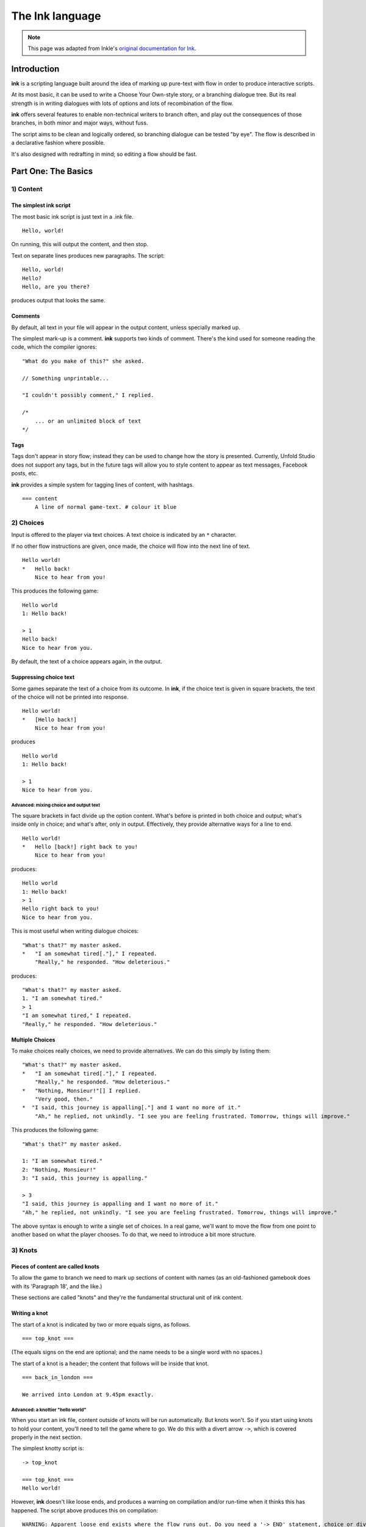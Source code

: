 .. _ink:

****************
The Ink language
****************

.. note:: This page was adapted from Inkle's `original documentation for Ink`_.

.. _original documentation for Ink: https://github.com/inkle/ink/blob/master/Documentation/WritingWithInk.md

Introduction
============

**ink** is a scripting language built around the idea of marking up pure-text with flow in order to produce interactive scripts. 

At its most basic, it can be used to write a Choose Your Own-style story, or a branching dialogue tree. But its real strength is in writing dialogues with lots of options and lots of recombination of the flow. 

**ink** offers several features to enable non-technical writers to branch often, and play out the consequences of those branches, in both minor and major ways, without fuss. 

The script aims to be clean and logically ordered, so branching dialogue can be tested "by eye". The flow is described in a declarative fashion where possible.

It's also designed with redrafting in mind; so editing a flow should be fast.

Part One: The Basics
====================

1) Content
----------

The simplest ink script
^^^^^^^^^^^^^^^^^^^^^^^

The most basic ink script is just text in a .ink file.

::

   Hello, world!


On running, this will output the content, and then stop.

Text on separate lines produces new paragraphs. The script:

::

   Hello, world!
   Hello?
   Hello, are you there?


produces output that looks the same.

Comments
^^^^^^^^

By default, all text in your file will appear in the output content, unless specially marked up. 

The simplest mark-up is a comment. **ink** supports two kinds of comment. There's the kind used for someone reading the code, which the compiler ignores:

::

   "What do you make of this?" she asked. 

   // Something unprintable...

   "I couldn't possibly comment," I replied.

   /*
       ... or an unlimited block of text
   */

Tags
^^^^

Tags don't appear in story flow; instead they can be used to change how the story is presented. Currently, Unfold Studio does not support any tags, but 
in the future tags will allow you to style content to appear as text messages, Facebook posts, etc.

**ink** provides a simple system for tagging lines of content, with hashtags. 

::

   === content 
       A line of normal game-text. # colour it blue

2) Choices
----------

Input is offered to the player via text choices. A text choice is indicated by an ``*`` character. 

If no other flow instructions are given, once made, the choice will flow into the next line of text.

::

   Hello world!
   *   Hello back!
       Nice to hear from you!


This produces the following game:

::

   Hello world 
   1: Hello back! 

   > 1
   Hello back!
   Nice to hear from you.  


By default, the text of a choice appears again, in the output. 

Suppressing choice text
^^^^^^^^^^^^^^^^^^^^^^^

Some games separate the text of a choice from its outcome. In **ink**\ , if the choice text is given in square brackets, the text of the choice will not be printed into response.

::

   Hello world!
   *   [Hello back!]
       Nice to hear from you!


produces

::

   Hello world 
   1: Hello back! 

   > 1
   Nice to hear from you.  


Advanced: mixing choice and output text
~~~~~~~~~~~~~~~~~~~~~~~~~~~~~~~~~~~~~~~

The square brackets in fact divide up the option content. What's before is printed in both choice and output; what's inside only in choice; and what's after, only in output. Effectively, they provide alternative ways for a line to end.

::

   Hello world!
   *   Hello [back!] right back to you!
       Nice to hear from you!


produces:

::

   Hello world 
   1: Hello back!
   > 1
   Hello right back to you!
   Nice to hear from you.  


This is most useful when writing dialogue choices:

::

   "What's that?" my master asked.
   *   "I am somewhat tired[."]," I repeated.
       "Really," he responded. "How deleterious."


produces:

::

   "What's that?" my master asked.
   1. "I am somewhat tired."
   > 1
   "I am somewhat tired," I repeated.
   "Really," he responded. "How deleterious."


Multiple Choices
^^^^^^^^^^^^^^^^

To make choices really choices, we need to provide alternatives. We can do this simply by listing them:

::

   "What's that?" my master asked.
   *   "I am somewhat tired[."]," I repeated.
       "Really," he responded. "How deleterious."
   *   "Nothing, Monsieur!"[] I replied.
       "Very good, then."
   *  "I said, this journey is appalling[."] and I want no more of it."
       "Ah," he replied, not unkindly. "I see you are feeling frustrated. Tomorrow, things will improve."


This produces the following game:

::

   "What's that?" my master asked.

   1: "I am somewhat tired."
   2: "Nothing, Monsieur!"
   3: "I said, this journey is appalling."

   > 3
   "I said, this journey is appalling and I want no more of it."
   "Ah," he replied, not unkindly. "I see you are feeling frustrated. Tomorrow, things will improve."


The above syntax is enough to write a single set of choices. In a real game, we'll want to move the flow from one point to another based on what the player chooses. To do that, we need to introduce a bit more structure.

3) Knots
--------

Pieces of content are called knots
^^^^^^^^^^^^^^^^^^^^^^^^^^^^^^^^^^

To allow the game to branch we need to mark up sections of content with names (as an old-fashioned gamebook does with its 'Paragraph 18', and the like.) 

These sections are called "knots" and they're the fundamental structural unit of ink content.

Writing a knot
^^^^^^^^^^^^^^

The start of a knot is indicated by two or more equals signs, as follows.

::

   === top_knot ===


(The equals signs on the end are optional; and the name needs to be a single word with no spaces.)

The start of a knot is a header; the content that follows will be inside that knot.

::

   === back_in_london ===

   We arrived into London at 9.45pm exactly.


Advanced: a knottier "hello world"
~~~~~~~~~~~~~~~~~~~~~~~~~~~~~~~~~~

When you start an ink file, content outside of knots will be run automatically. But knots won't. So if you start using knots to hold your content, you'll need to tell the game where to go. We do this with a divert arrow ``->``\ , which is covered properly in the next section.

The simplest knotty script is:

::

   -> top_knot

   === top_knot ===
   Hello world!


However, **ink** doesn't like loose ends, and produces a warning on compilation and/or run-time when it thinks this has happened. The script above produces this on compilation:

::

   WARNING: Apparent loose end exists where the flow runs out. Do you need a '-> END' statement, choice or divert? on line 3 of tests/test.ink


and this on running:

::

   Runtime error in tests/test.ink line 3: ran out of content. Do you need a '-> DONE' or '-> END'?


The following plays and compiles without error:

::

   === top_knot ===
   Hello world!
   -> END


``-> END`` is a marker for both the writer and the compiler; it means "the story flow should now stop".

4) Diverts
----------

Knots divert to knots
^^^^^^^^^^^^^^^^^^^^^

You can tell the story to move from one knot to another using ``->``\ , a "divert arrow". Diverts happen immediately without any user input.

::

   === back_in_london ===

   We arrived into London at 9.45pm exactly.
   -> hurry_home 

   === hurry_home === 
   We hurried home to Savile Row as fast as we could.


Diverts are invisible
~~~~~~~~~~~~~~~~~~~~~

Diverts are intended to be seamless and can even happen mid-sentence:

::

   === hurry_home ===
   We hurried home to Savile Row -> as_fast_as_we_could

   === as_fast_as_we_could ===
   as fast as we could.


produces the same line as above:

::

   We hurried home to Savile Row as fast as we could.


Glue
~~~~

The default behaviour inserts line-breaks before every new line of content. In some cases, however, content must insist on not having a line-break, and it can do so using ``<>``\ , or "glue".

::

   === hurry_home ===
   We hurried home <> 
   -> to_savile_row 

   === to_savile_row ===
   to Savile Row 
   -> as_fast_as_we_could

   === as_fast_as_we_could ===
   <> as fast as we could.


also produces:

::

   We hurried home to Savile Row as fast as we could.


You can't use too much glue: multiple glues next to each other have no additional effect. (And there's no way to "negate" a glue; once a line is sticky, it'll stick.)

.. _branching:

5) Branching The Flow
---------------------

Basic branching
^^^^^^^^^^^^^^^

Combining knots, options and diverts gives us the basic structure of a choose-your-own game.

::

   === paragraph_1 === 
   You stand by the wall of Analand, sword in hand.
   * [Open the gate] -> paragraph_2 
   * [Smash down the gate] -> paragraph_3
   * [Turn back and go home] -> paragraph_4

   === paragraph_2 ===
   You open the gate, and step out onto the path. 

   ...


Branching and joining
^^^^^^^^^^^^^^^^^^^^^

Using diverts, the writer can branch the flow, and join it back up again, without showing the player that the flow has rejoined.

::

   === back_in_london ===

   We arrived into London at 9.45pm exactly.

   *   "There is not a moment to lose!"[] I declared.
       -> hurry_outside 

   *   "Monsieur, let us savour this moment!"[] I declared.
       My master clouted me firmly around the head and dragged me out of the door. 
       -> dragged_outside 

   *   [We hurried home] -> hurry_outside


   === hurry_outside ===
   We hurried home to Savile Row -> as_fast_as_we_could


   === dragged_outside === 
   He insisted that we hurried home to Savile Row 
   -> as_fast_as_we_could


   === as_fast_as_we_could === 
   <> as fast as we could.



The story flow
^^^^^^^^^^^^^^

Knots and diverts combine to create the basic story flow of the game. This flow is "flat" - there's no call-stack, and diverts aren't "returned" from. 

In most ink scripts, the story flow starts at the top, bounces around in a spaghetti-like mess, and eventually, hopefully, reaches a ``-> END``.

The very loose structure means writers can get on and write, branching and rejoining without worrying about the structure that they're creating as they go. There's no boiler-plate to creating new branches or diversions, and no need to track any state.

Advanced: Loops
~~~~~~~~~~~~~~~

You absolutely can use diverts to create looped content, and **ink** has several features to exploit this, including ways to make the content vary itself, and ways to control how often options can be chosen. 

See the sections on Varying Text and Conditional Options for more information.

Oh, and the following is legal and not a great idea:

::

   === round ===
   and
   -> round


6) Includes and Stitches
------------------------

Knots can be subdivided
^^^^^^^^^^^^^^^^^^^^^^^

As stories get longer, they become more confusing to keep organised without some additional structure. 

Knots can include sub-sections called "stitches". These are marked using a single equals sign.

::

   === the_orient_express ===
   = in_first_class 
       ...
   = in_third_class
       ...
   = in_the_guards_van 
       ...
   = missed_the_train
       ...


One could use a knot for a scene, for instance, and stitches for the events within the scene.

Stitches have unique names
^^^^^^^^^^^^^^^^^^^^^^^^^^

A stitch can be diverted to using its "address".

::

   *   [Travel in third class]
       -> the_orient_express.in_third_class

   *   [Travel in the guard's van]
       -> the_orient_express.in_the_guards_van 


The first stitch is the default
^^^^^^^^^^^^^^^^^^^^^^^^^^^^^^^

Diverting to a knot which contains stitches will divert to the first stitch in the knot. So:

::

   *   [Travel in first class]
       "First class, Monsieur. Where else?"
       -> the_orient_express


is the same as:

::

   *   [Travel in first class]
       "First class, Monsieur. Where else?"
       -> the_orient_express.in_first_class 


(...unless we move the order of the stitches around inside the knot!)

You can also include content at the top of a knot outside of any stitch. However, you need to remember to divert out of it - the engine *won't* automatically enter the first stitch once it's worked its way through the header content.

::

   === the_orient_express === 

   We boarded the train, but where?
   *   [First class] -> in_first_class
   *   [Second class] -> in_second_class

   = in_first_class 
       ...
   = in_second_class
       ...



Local diverts
^^^^^^^^^^^^^

From inside a knot, you don't need to use the full address for a stitch.

::

   -> the_orient_express

   === the_orient_express ===
   = in_first_class 
       I settled my master.
       *   [Move to third class]
           -> in_third_class

   = in_third_class
       I put myself in third.


This means stitches and knots can't share names, but several knots can contain the same stitch name. (So both the Orient Express and the SS Mongolia can have first class.) 

The compiler will warn you if ambiguous names are used.

.. _inclusion:

Stories can be combined
^^^^^^^^^^^^^^^^^^^^^^^^^^^^

You can `INCLUDE` other stories on Unfold Studio by referring to their story IDs (visible in the 
story's URL). Stories 
must be public or shared to be included in other stories. This can be used to create 
massive interconnected worlds. Here's a small example which uses a common pattern: the story 
includes other stories which each describe a particular location, and then re-defines
the transition knots (`forest_trail`, `hut_trail`, and `hut_door`) so that the 
locations are linked up with each other::

   INCLUDE 1001
   INCLUDE 1002

   -> forest

   === forest_trail ===
   -> hut

   === hut_trail ===
   -> forest

   === hut_door ===
   You open the door to the hut. To be continued... -> END

Story 1001:: 

   -> forest

   === forest ===
   You are standing in a cool dark forest. There is a faint trail.
   + [Follow the trail] -> forest_trail

   === forest_trail ===
   This leads nowhere. -> END

Story 1002:: 

   // Story 1002
   -> hut

   === hut ===
   Near the edge of the forest, amongst the smaller trees, you find 
   a hut. There is smoke coming out of the chimney.
   + [Follow the trail] -> hut_trail
   + [Enter the hut] -> hut_door

   === hut_trail ===
   This leads nowhere. -> END

   === hut_trail ===
   This leads nowhere. -> END

Include statements should always go at the top of a file, and not inside knots. There are no rules about what file a knot must be in to be diverted to. (In other words, separating files has no effect on the game's namespacing).

Here's what happens when you include a story:

- Unfold Studio tries to fetch the story. It must exist, and be either public or shared, and not have any errors. If that story includes others, these are dealt with first.
- Each knot in the included story is added to the story, unless there is already a knot with the same name.
- Each variable declared by the included story is added to beginning of the story, unless there is already a variable with the same name.
- Any action defined outside of a knot in the included story is ignored. This includes changing the values of variables, diverting to knots, showing welcome messages, etc. 

This procedure makes it possible to patch certain parts of a story by including it and then redefining just a few knots. It also makes it possible to have stories which can run separately or be included together in larger stories. `Here's a live example`_.

.. _Here's a live example: https://unfold.studio/stories/1511

.. note:: Unfold Studio handles includes differently from regular Ink. See :ref:`unfold_studio_include` for details.

.. note:: Including other authors' writing in your stories creates fascinating
   collaborative possibilities, but it also means your story isn't fully under
   your control. If you include a story from someone you don't know, be aware that
   they could later change the included story. If you want to prevent this, you could
   fork the other story and include your new copy. Changes to included stories are updated
   every time you save your story.

5) Varying Choices
------------------

Choices can only be used once
^^^^^^^^^^^^^^^^^^^^^^^^^^^^^

By default, every choice in the game can only be chosen once. If you don't have loops in your story, you'll never notice this behaviour. But if you do use loops, you'll quickly notice your options disappearing...

::

   === find_help ===

       You search desperately for a friendly face in the crowd. 
       *   The woman in the hat[?] pushes you roughly aside. -> find_help
       *   The man with the briefcase[?] looks disgusted as you stumble past him. -> find_help 


produces:

::

   You search desperately for a friendly face in the crowd.

   1: The woman in the hat?
   2: The man with the briefcase?

   > 1
   The woman in the hat pushes you roughly aside.
   You search desperately for a friendly face in the crowd.

   1: The man with the briefcase?

   > 


... and on the next loop you'll have no options left.


Fallback choices
~~~~~~~~~~~~~~~~

The above example stops where it does, because the next choice ends up in an "out of content" run-time error. 

::

   > 1
   The man with the briefcase looks disgusted as you stumble past him.
   You search desperately for a friendly face in the crowd.

   Runtime error in tests/test.ink line 6: ran out of content. Do you need a '-> DONE' or '-> END'?


We can resolve this with a 'fallback choice'. Fallback choices are never displayed to the player, but are 'chosen' by the game if no other options exist. 

A fallback choice is simply a "choice without choice text":

::

   *   -> out_of_options


And, in a slight abuse of syntax, we can make a default choice with content in it, using an "choice then arrow":

::

   *   -> 
       Mulder never could explain how he got out of that burning box car. -> season_2


Example of a fallback choice
~~~~~~~~~~~~~~~~~~~~~~~~~~~~

Adding this into the previous example gives us: 

::

   === find_help ===

       You search desperately for a friendly face in the crowd. 
       *   The woman in the hat[?] pushes you roughly aside. -> find_help
       *   The man with the briefcase[?] looks disgusted as you stumble past him. -> find_help 
       *   ->
           But it is too late: you collapse onto the station platform. This is the end.
           -> END


and produces:

::

   You search desperately for a friendly face in the crowd.

   1: The woman in the hat?
   2: The man with the briefcase?

   > 1
   The woman in the hat pushes you roughly aside.
   You search desperately for a friendly face in the crowd.

   1: The man with the briefcase?

   > 1
   The man with the briefcase looks disgusted as you stumble past him.
   You search desperately for a friendly face in the crowd.
   But it is too late: you collapse onto the station platform. This is the end.



Sticky choices
^^^^^^^^^^^^^^

The 'once-only' behaviour is not always what we want, of course, so we have a second kind of choice: the "sticky" choice. A sticky choice is simply one that doesn't get used up, and is marked by a ``+`` bullet.

::

   === homers_couch ===
       +   [Eat another donut]
           You eat another donut. -> homers_couch
       *   [Get off the couch] 
           You struggle up off the couch to go and compose epic poetry.
           -> END


Default choices can be sticky too.

::

   === conversation_loop 
       *   [Talk about the weather] -> chat_weather 
       *   [Talk about the children] -> chat_children 
       +   -> sit_in_silence_again


Conditional Choices
^^^^^^^^^^^^^^^^^^^

You can also turn choices on and off by hand. **ink** has quite a lot of logic available, but the simplest tests is "has the player seen a particular piece of content".

Every knot/stitch in the game has a unique address (so it can be diverted to), and we use the same address to test if that piece of content has been seen. 

::

   *   { not visit_paris }     [Go to Paris] -> visit_paris
   +   { visit_paris    }      [Return to Paris] -> visit_paris 

   *   { visit_paris.met_estelle } [ Telephone Mme Estelle ] -> phone_estelle 


Note that the test ``knot_name`` is true if *any* stitch inside that knot has been seen.

Note also that conditionals don't override the once-only behaviour of options, so you'll still need sticky options for repeatable choices.

Advanced: multiple conditions
~~~~~~~~~~~~~~~~~~~~~~~~~~~~~

You can use several logical tests on an option; if you do, *all* the tests must all be passed for the option to appear.

::

   *   { not visit_paris }     [Go to Paris] -> visit_paris
   +   { visit_paris } { not bored_of_paris } 
       [Return to Paris] -> visit_paris 




Advanced: knot/stitch labels are actually read counts
~~~~~~~~~~~~~~~~~~~~~~~~~~~~~~~~~~~~~~~~~~~~~~~~~~~~~

The test: 

::

   *   {seen_clue} [Accuse Mr Jefferson]


is actually testing an *integer* and not a true/false flag. A knot or stitch used this way is actually an integer variable containing the number of times the content at the address has been seen by the player. 

If it's non-zero, it'll return true in a test like the one above, but you can also be more specific as well:

::

   * {seen_clue > 3} [Flat-out arrest Mr Jefferson]


Advanced: more logic
~~~~~~~~~~~~~~~~~~~~

**ink** supports a lot more logic and conditionality than covered here - see the section on 'variables and logic'.

6) Variable Text
----------------

Text can vary
^^^^^^^^^^^^^

So far, all the content we've seen has been static, fixed pieces of text. But content can also vary at the moment of being printed. 

Sequences, cycles and other alternatives
^^^^^^^^^^^^^^^^^^^^^^^^^^^^^^^^^^^^^^^^

The simplest variations of text are provided by alternatives, which are selected from depending on some kind of rule. **ink** supports several types. Alternatives are written inside ``{``...\ ``}`` curly brackets, with elements separated by ``|`` symbols (vertical divider lines).

These are only useful if a piece of content is visited more than once!

Types of alternatives
~~~~~~~~~~~~~~~~~~~~~

**Sequences** (the default):

A sequence (or a "stopping block") is a set of alternatives that tracks how many times its been seen, and each time, shows the next element along. When it runs out of new content it continues the show the final element.

::

   The radio hissed into life. {"Three!"|"Two!"|"One!"|There was the white noise racket of an explosion.|But it was just static.}

   {I bought a coffee with my five-pound note.|I bought a second coffee for my friend.|I didn't have enough money to buy any more coffee.}


**Cycles** (marked with a ``&``\ ): 

Cycles are like sequences, but they loop their content.

::

   It was {&Monday|Tuesday|Wednesday|Thursday|Friday|Saturday|Sunday} today.



**Once-only** (marked with a ``!``\ ):

Once-only alternatives are like sequences, but when they run out of new content to display, they display nothing. (You can think of a once-only alternative as a sequence with a blank last entry.)

::

   He told me a joke. {!I laughed politely.|I smiled.|I grimaced.|I promised myself to not react again.}


**Shuffles** (marked with a ``~``\ ):

Shuffles produce randomised output.

::

   I tossed the coin. {~Heads|Tails}.


Features of Alternatives
~~~~~~~~~~~~~~~~~~~~~~~~

Alternatives can contain blank elements.

::

   I took a step forward. {!||||Then the lights went out. -> eek}


Alternatives can be nested.

::

   The Ratbear {&{wastes no time and |}swipes|scratches} {&at you|into your {&leg|arm|cheek}}.


Alternatives can include divert statements. 

::

   I {waited.|waited some more.|snoozed.|woke up and waited more.|gave up and left. -> leave_post_office}


They can also be used inside choice text:

::

   +   "Hello, {&Master|Monsieur Fogg|you|brown-eyes}!"[] I declared.


(...with one caveat; you can't start an option's text with a ``{``\ , as it'll look like a conditional.)

(...but the caveat has a caveat, if you escape a whitespace ``\`` before your ``{`` ink will recognise it as text.)

Examples
~~~~~~~~

Alternatives can be used inside loops to create the appearance of intelligent, state-tracking gameplay without particular effort.

Here's a one-knot version of whack-a-mole. Note we use once-only options, and a fallback, to ensure the mole doesn't move around, and the game will always end.

::

   === whack_a_mole ===
       {I heft the hammer.|{~Missed!|Nothing!|No good. Where is he?|Ah-ha! Got him! -> END}}
       The {&mole|{&nasty|blasted|foul} {&creature|rodent}} is {in here somewhere|hiding somewhere|still at large|laughing at me|still unwhacked|doomed}. <>
       {!I'll show him!|But this time he won't escape!}
       *   [{&Hit|Smash|Try} top-left]     -> whack_a_mole
       *  [{&Whallop|Splat|Whack} top-right] -> whack_a_mole
       *  [{&Blast|Hammer} middle] -> whack_a_mole
       *  [{&Clobber|Bosh} bottom-left]    -> whack_a_mole
       *  [{&Nail|Thump} bottom-right]     -> whack_a_mole
       *  [] Then you collapse from hunger. The mole has defeated you! 
           -> END


produces the following 'game':

::

   I heft the hammer.
   The mole is in here somewhere. I'll show him!

   1: Hit top-left
   2: Whallop top-right
   3: Blast middle
   4: Clobber bottom-left
   5: Nail bottom-right

   > 1
   Missed!
   The nasty creature is hiding somewhere. But this time he won't escape!

   1: Splat top-right
   2: Hammer middle
   3: Bosh bottom-left
   4: Thump bottom-right

   > 4
   Nothing!
   The mole is still at large. 
   1: Whack top-right
   2: Blast middle
   3: Clobber bottom-left

   > 2
   Where is he?
   The blasted rodent is laughing at me. 
   1: Whallop top-right
   2: Bosh bottom-left

   > 1
   Ah-ha! Got him!



And here's a bit of lifestyle advice. Note the sticky choice - the lure of the television will never fade:

::

   === turn_on_television === 
   I turned on the television {for the first time|for the second time|again|once more}, but there was {nothing good on, so I turned it off again|still nothing worth watching|even less to hold my interest than before|nothing but rubbish|a program about sharks and I don't like sharks|nothing on}.
   +   [Try it again]          -> turn_on_television
   *   [Go outside instead]    -> go_outside_instead

   === go_outside_instead ===
   -> END




Sneak Preview: Multiline alternatives
~~~~~~~~~~~~~~~~~~~~~~~~~~~~~~~~~~~~~

**ink** has another format for making alternatives of varying content blocks, too. See the section on "multiline blocks" for details.

Conditional Text
^^^^^^^^^^^^^^^^

Text can also vary depending on logical tests, just as options can.

::

   {met_blofeld: "I saw him. Only for a moment." }


and

::

   "His real name was {met_blofeld.learned_his_name: Franz|a secret}."


These can appear as separate lines, or within a section of content. They can even be nested, so:

::

   {met_blofeld: "I saw him. Only for a moment. His real name was {met_blofeld.learned_his_name: Franz|kept a secret}." | "I missed him. Was he particularly evil?" }


can produce either:

::

   "I saw him. Only for a moment. His real name was Franz."


or:

::

   "I saw him. Only for a moment. His real name was kept a secret."


or: 

::

   "I missed him. Was he particularly evil?"


7) Game Queries
---------------

**ink** provides a few useful 'game level' queries about game state, for use in conditional logic. They're not quite parts of the language, but they're always available, and they can't be edited by the author. In a sense, they're the "standard library functions" of the language.

The convention is to name these in capital letters.

CHOICE_COUNT
^^^^^^^^^^^^

``CHOICE_COUNT`` returns the number of options created so far in the current chunk. So for instance.

::

   *   {false} Option A
   *   {true} Option B
   *  {CHOICE_COUNT() == 1} Option C


produces two options, B and C. This can be useful for controlling how many options a player gets on a turn. 

TURNS_SINCE
^^^^^^^^^^^

``TURNS_SINCE`` returns the number of moves (formally, player inputs) since a particular knot/stitch was last visited.

A value of 0 means "was seen as part of the current chunk". A value of -1 means "has never been seen". Any other positive value means it has been seen that many turns ago.

::

   *   {TURNS_SINCE(-> sleeping.intro) > 10} You are feeling tired... -> sleeping 
   *   {TURNS_SINCE(-> laugh) == 0}  You try to stop laughing.


Note that the parameter passed to ``TURNS_SINCE`` is a "divert target", not simply the knot address itself (because the knot address is a number - the read count - not a location in the story...)

TODO: (requirement of passing ``-c`` to the compiler)

Advanced: more queries
~~~~~~~~~~~~~~~~~~~~~~

You can make your own external functions, though the syntax is a bit different: see the section on functions below.

Part 2: Weave
=============

So far, we've been building branched stories in the simplest way, with "options" that link to "pages". 

But this requires us to uniquely name every destination in the story, which can slow down writing and discourage minor branching. 

**ink** has a much more powerful syntax available, designed for simplifying story flows which have an always-forwards direction (as most stories do, and most computer programs don't).

This format is called "weave", and its built out of the basic content/option syntax with two new features: the gather mark, ``-``\ , and the nesting of choices and gathers.

1) Gathers
----------

Gather points gather the flow back together
^^^^^^^^^^^^^^^^^^^^^^^^^^^^^^^^^^^^^^^^^^^

Let's go back to the first multi-choice example at the top of this document. 

::

   "What's that?" my master asked.
       *   "I am somewhat tired[."]," I repeated.
           "Really," he responded. "How deleterious."
       *   "Nothing, Monsieur!"[] I replied.
       *  "I said, this journey is appalling[."] and I want no more of it."
           "Ah," he replied, not unkindly. "I see you are feeling frustrated. Tomorrow, things will improve."


In a real game, all three of these options might well lead to the same conclusion - Monsieur Fogg leaves the room. We can do this using a gather, without the need to create any new knots, or add any diverts.

::

   "What's that?" my master asked.
       *   "I am somewhat tired[."]," I repeated.
           "Really," he responded. "How deleterious."
       *   "Nothing, Monsieur!"[] I replied.
           "Very good, then."
       *  "I said, this journey is appalling[."] and I want no more of it."
       "Ah," he replied, not unkindly. "I see you are feeling frustrated. Tomorrow, things will improve."

   -   With that Monsieur Fogg left the room.


This produces the following playthrough:

::

   "What's that?" my master asked.

   1: "I am somewhat tired."
   2: "Nothing, Monsieur!"
   3: "I said, this journey is appalling."

   > 1
   "I am somewhat tired," I repeated.
   "Really," he responded. "How deleterious."
   With that Monsieur Fogg left the room.


Options and gathers form chains of content
^^^^^^^^^^^^^^^^^^^^^^^^^^^^^^^^^^^^^^^^^^

We can string these gather-and-branch sections together to make branchy sequences that always run forwards.

::

   === escape === 
   I ran through the forest, the dogs snapping at my heels.

       *   I checked the jewels[] were still in my pocket, and the feel of them brought a spring to my step. <>

       *  I did not pause for breath[] but kept on running. <>

       *   I cheered with joy. <>

   -   The road could not be much further! Mackie would have the engine running, and then I'd be safe.

       *   I reached the road and looked about[]. And would you believe it?
       *   I should interrupt to say Mackie is normally very reliable[]. He's never once let me down. Or rather, never once, previously to that night.

   -   The road was empty. Mackie was nowhere to be seen.


This is the most basic kind of weave. The rest of this section details  additional features that allow weaves to nest, contain side-tracks and diversions, divert within themselves, and above all, reference earlier choices to influence later ones.

The weave philsophy
~~~~~~~~~~~~~~~~~~~

Weaves are more than just a convenient encapsulation of branching flow; they're also a way to author more robust content. The ``escape`` example above has already four possible routes through, and a more complex sequence might have lots and lots more. Using normal diverts, one has to check the links by chasing the diverts from point to point and it's easy for errors to creep in. 

With a weave, the flow is guaranteed to start at the top and "fall" to the bottom. Flow errors are impossible in a basic weave structure, and the output text can be easily skim read. That means there's no need to actually test all the branches in game to be sure they work as intended.

Weaves also allow for easy redrafting of choice-points; in particular, it's easy to break a sentence up and insert additional choices for variety or pacing reasons, without having to re-engineer any flow.

2) Nested Flow
--------------

The weaves shown above are quite simple, "flat" structures. Whatever the player does, they take the same number of turns to get from top to bottom. However, sometimes certain choices warrant a bit more depth or complexity. 

For that, we allow weaves to nest.

This section comes with a warning. Nested weaves are very powerful and very compact, but they can take a bit of getting used to! 

Options can be nested
^^^^^^^^^^^^^^^^^^^^^

Consider the following scene:

::

   -   "Well, Poirot? Murder or suicide?"
   *   "Murder!"
   *   "Suicide!"
   -   Ms. Christie lowered her manuscript a moment. The rest of the writing group sat, open-mouthed.


The first choice presented is "Murder!" or "Suicide!". If Poirot declares a suicide, there's no more to do, but in the case of murder, there's a follow-up question needed - who does he suspect? 

We can add new options via a set of nested sub-choices. We tell the script that these new choices are "part of" another choice by using two asterisks, instead of just one. 

::

   -   "Well, Poirot? Murder or suicide?"
       *   "Murder!"
           "And who did it?"
           * *     "Detective-Inspector Japp!"
           * *     "Captain Hastings!"
           * *     "Myself!"
       *   "Suicide!"
       -   Mrs. Christie lowered her manuscript a moment. The rest of the writing group sat, open-mouthed.


(Note that it's good style to also indent the lines to show the nesting, but the compiler doesn't mind.)

And should we want to add new sub-options to the other route, we do that in similar fashion.

::

   -   "Well, Poirot? Murder or suicide?"
       *   "Murder!"
           "And who did it?"
           * *     "Detective-Inspector Japp!"
           * *     "Captain Hastings!"
           * *     "Myself!"
       *   "Suicide!"
           "Really, Poirot? Are you quite sure?"
           * *     "Quite sure."
           * *     "It is perfectly obvious."
       -   Mrs. Christie lowered her manuscript a moment. The rest of the writing group sat, open-mouthed.


Now, that initial choice of accusation will lead to specific follow-up questions - but either way, the flow will come back together at the gather point, for Mrs. Christie's cameo appearance.

But what if we want a more extended sub-scene?

Gather points can be nested too
^^^^^^^^^^^^^^^^^^^^^^^^^^^^^^^

Sometimes, it's not a question of expanding the number of options, but having more than one additional beat of story. We can do this by nesting gather points as well as options.

::

   -   "Well, Poirot? Murder or suicide?"
           *   "Murder!"
               "And who did it?"
               * *     "Detective-Inspector Japp!"
               * *     "Captain Hastings!"
               * *     "Myself!"
               - -     "You must be joking!"
               * *     "Mon ami, I am deadly serious."
               * *     "If only..."
           *   "Suicide!"
               "Really, Poirot? Are you quite sure?"
               * *     "Quite sure."
               * *     "It is perfectly obvious."
           -   Mrs. Christie lowered her manuscript a moment. The rest of the writing group sat, open-mouthed.


If the player chooses the "murder" option, they'll have two choices in a row on their sub-branch - a whole flat weave, just for them. 

Advanced: What gathers do
~~~~~~~~~~~~~~~~~~~~~~~~~

Gathers are hopefully intuitive, but their behaviour is a little harder to put into words: in general, after an option has been taken, the story finds the next gather down that isn't on a lower level, and diverts to it. 

The basic idea is this: options separate the paths of the story, and gathers bring them back together. (Hence the name, "weave"!)

You can nest as many levels are you like
^^^^^^^^^^^^^^^^^^^^^^^^^^^^^^^^^^^^^^^^

Above, we used two levels of nesting; the main flow, and the sub-flow. But there's no limit to how many levels deep you can go.

::

   -   "Tell us a tale, Captain!"
       *   "Very well, you sea-dogs. Here's a tale..."
           * *     "It was a dark and stormy night..." 
                   * * *   "...and the crew were restless..." 
                           * * * *  "... and they said to their Captain..." 
                                   * * * * *       "...Tell us a tale Captain!"
       *   "No, it's past your bed-time."
   -   To a man, the crew began to yawn.


After a while, this sub-nesting gets hard to read and manipulate, so it's good style to divert away to a new stitch if a side-choice goes unwieldy. 

But, in theory at least, you could write your entire story as a single weave.

Example: a conversation with nested nodes
^^^^^^^^^^^^^^^^^^^^^^^^^^^^^^^^^^^^^^^^^

Here's a longer example:

::

   - I looked at Monsieur Fogg 
   *   ... and I could contain myself no longer.
       'What is the purpose of our journey, Monsieur?'
       'A wager,' he replied.
       * *     'A wager!'[] I returned.
               He nodded. 
               * * *   'But surely that is foolishness!'
               * * *  'A most serious matter then!'
               - - -   He nodded again.
               * * *   'But can we win?'
                       'That is what we will endeavour to find out,' he answered.
               * * *   'A modest wager, I trust?'
                       'Twenty thousand pounds,' he replied, quite flatly.
               * * *   I asked nothing further of him then[.], and after a final, polite cough, he offered nothing more to me. <>
       * *     'Ah[.'],' I replied, uncertain what I thought.
       - -     After that, <>
   *   ... but I said nothing[] and <> 
   - we passed the day in silence.
   - -> END


with a couple of possible playthroughs. A short one:

::

   I looked at Monsieur Fogg

   1: ... and I could contain myself no longer.
   2: ... but I said nothing

   > 2
   ... but I said nothing and we passed the day in silence.


and a longer one:

::

   I looked at Monsieur Fogg

   1: ... and I could contain myself no longer.
   2: ... but I said nothing

   > 1
   ... and I could contain myself no longer.
   'What is the purpose of our journey, Monsieur?'
   'A wager,' he replied.

   1: 'A wager!'
   2: 'Ah.'

   > 1
   'A wager!' I returned.
   He nodded.

   1: 'But surely that is foolishness!'
   2: 'A most serious matter then!'

   > 2
   'A most serious matter then!'
   He nodded again.

   1: 'But can we win?'
   2: 'A modest wager, I trust?'
   3: I asked nothing further of him then.

   > 2
   'A modest wager, I trust?'
   'Twenty thousand pounds,' he replied, quite flatly.
   After that, we passed the day in silence.


Hopefully, this demonstrates the philosophy laid out above: that weaves offer a compact way to offer a lot of branching, a lot of choices, but with the guarantee of getting from beginning to end!

3) Tracking a Weave
-------------------

Sometimes, the weave structure is sufficient. But when it's not, we need a bit more control.

Weaves are largely unaddressed
^^^^^^^^^^^^^^^^^^^^^^^^^^^^^^

By default, lines of content in a weave don't have an address or label, which means they can't be diverted to, and they can't be tested for. In the most basic weave structure, choices vary the path the player takes through the weave and what they see, but once the weave is finished those choices and that path are forgotten.

But should we want to remember what the player has seen, we can - we add in labels where they're needed using the ``(label_name)`` syntax.

Gathers and options can be labelled
^^^^^^^^^^^^^^^^^^^^^^^^^^^^^^^^^^^

Gather points at any nested level can be labelled using brackets.

::

   -  (top) 


Once labelled, gather points can be diverted to, or tested for in conditionals, just like knots and stitches. This means you can use previous decisions to alter later outcomes inside the weave, while still keeping all the advantages of a clear, reliable forward-flow.

Options can also be labelled, just like gather points, using brackets. Label brackets come before conditions in the line.

These addresses can be used in conditional tests, which can be useful for creating options unlocked by other options.

::

   === meet_guard ===
   The guard frowns at you.

   *   (greet) [Greet him]
       'Greetings.'
   *   (get_out) 'Get out of my way[.'],' you tell the guard.

   -   'Hmm,' replies the guard.

   *   {greet}     'Having a nice day?' // only if you greeted him

   *   'Hmm?'[] you reply.

   *   {get_out} [Shove him aside]      // only if you threatened him
       You shove him sharply. He stares in reply, and draws his sword!
       -> fight_guard          // this route diverts out of the weave

   -   'Mff,' the guard replies, and then offers you a paper bag. 'Toffee?'



Scope
^^^^^

Inside the same block of weave, you can simply use the label name; from outside the block you need a path, either to a different stitch within the same knot:

::

   === knot ===
   = stitch_one 
       - (gatherpoint) Some content.
   = stitch_two 
       *   {stitch_one.gatherpoint} Option


or pointing into another knot:

::

   === knot_one ===
   -   (gather_one)
       * {knot_two.stitch_two.gather_two} Option

   === knot_two ===
   = stitch_two 
       - (gather_two) 
           *   {knot_one.gather_one} Option



Advanced: all options can be labelled
~~~~~~~~~~~~~~~~~~~~~~~~~~~~~~~~~~~~~

In truth, all content in ink is a weave, even if there are no gathers in sight. That means you can label *any* option in the game with a bracket label, and then reference it using the addressing syntax. In particular, this means you can test *which* option a player took to reach a particular outcome.

::

   === fight_guard ===
   ...
   = throw_something 
   *   (rock) [Throw rock at guard] -> throw
   *   (sand) [Throw sand at guard] -> throw

   = throw
   You hurl {throw_something.rock:a rock|a handful of sand} at the guard.



Advanced: Loops in a weave
~~~~~~~~~~~~~~~~~~~~~~~~~~

Labelling allows us to create loops inside weaves. Here's a standard pattern for asking questions of an NPC.

::

   - (opts)
       *   'Can I get a uniform from somewhere?'[] you ask the cheerful guard.
           'Sure. In the locker.' He grins. 'Don't think it'll fit you, though.'
       *   'Tell me about the security system.'
           'It's ancient,' the guard assures you. 'Old as coal.'
       *   'Are there dogs?'
           'Hundreds,' the guard answers, with a toothy grin. 'Hungry devils, too.'
       // We require the player to ask at least one question
       *   {loop} [Enough talking] 
           -> done
   - (loop) 
       // loop a few times before the guard gets bored
       { -> opts | -> opts | }
       He scratches his head.
       'Well, can't stand around talking all day,' he declares. 
   - (done)
       You thank the guard, and move away. 






Advanced: diverting to options
~~~~~~~~~~~~~~~~~~~~~~~~~~~~~~

Options can also be diverted to: but the divert goes to the output of having chosen that choice, *as though the choice had been chosen*. So the content printed will ignore square bracketed text, and if the option is once-only, it will be marked as used up.

::

   - (opts)
   *   [Pull a face]
       You pull a face, and the soldier comes at you! -> shove

   *   (shove) [Shove the guard aside] You shove the guard to one side, but he comes back swinging.

   *   {shove} [Grapple and fight] -> fight_the_guard

   -   -> opts


produces: 

::

   1: Pull a face
   2: Shove the guard aside

   > 1
   You pull a face, and the soldier comes at you! You shove the guard to one side, but he comes back swinging.

   1: Grapple and fight

   >


Advanced: Gathers directly after an option
~~~~~~~~~~~~~~~~~~~~~~~~~~~~~~~~~~~~~~~~~~

The following is valid, and frequently useful.

::

   *   "Are you quite well, Monsieur?"[] I asked.
       - - (quitewell) "Quite well," he replied. 
   *   "How did you do at the crossword, Monsieur?"[] I asked.
       -> quitewell 
   *   I said nothing[] and neither did my Master.
   -   We feel into companionable silence once more.


Note the level 2 gather point directly below the first option: there's nothing to gather here, really, but it gives us a handy place to divert the second option to. 

.. _variables:

Part 3: Variables and Logic
===========================

So far we've made conditional text, and conditional choices, using tests based on what content the player has seen so far. 

**ink** also supports variables, both temporary and global, storing numerical and content data, or even story flow commands. It is fully-featured in terms of logic, and contains a few additional structures to help keep the often complex logic of a branching story better organised.

1) Global Variables
-------------------

The most powerful kind of variable, and arguably the most useful for a story, is a variable to store some unique property about the state of the game - anything from the amount of money in the protagonist's pocket, to a value representing the protagonist's state of mind. 

This kind of variable is called "global" because it can be accessed from anywhere in the story - both set, and read from. (Traditionally, programming tries to avoid this kind of thing, as it allows one part of a program to mess with another, unrelated part. But a story is a story, and stories are all about consequences: what happens in Vegas rarely stays there.)

Defining Global Variables
^^^^^^^^^^^^^^^^^^^^^^^^^

Global variables can be defined anywhere, via a ``VAR`` statement. They should be given an initial value, which defines what type of variable they are - integer, floating point (decimal), content, or a story address.

::

   VAR knowledge_of_the_cure = false
   VAR players_name = "Emilia"
   VAR number_of_infected_people = 521
   VAR current_epilogue = -> they_all_die_of_the_plague


Using Global Variables
^^^^^^^^^^^^^^^^^^^^^^

We can test global variables to control options, and provide conditional text, in a similar way to what we have previously seen.

::

   === the_train ===
       The train jolted and rattled. { mood > 0:I was feeling positive enough, however, and did not mind the odd bump|It was more than I could bear}.
       *   { not knows_about_wager } 'But, Monsieur, why are we travelling?'[] I asked.
       *   { knows_about_wager} I contemplated our strange adventure[]. Would it be possible?


Advanced: storing diverts as variables
~~~~~~~~~~~~~~~~~~~~~~~~~~~~~~~~~~~~~~

A "divert" statement is actually a type of value in itself, and can be stored, altered, and diverted to. 

::

   VAR     current_epilogue = -> everybody_dies 

   === continue_or_quit ===
   Give up now, or keep trying to save your Kingdom?
   *  [Keep trying!]   -> more_hopeless_introspection
   *  [Give up]        -> current_epilogue



Advanced: Global variables are externally visible
~~~~~~~~~~~~~~~~~~~~~~~~~~~~~~~~~~~~~~~~~~~~~~~~~

Global variables can be accessed, and altered, from the runtime as well from the story, so provide a good way to communicate between the wider game and the story. 

The **ink** layer is often be a good place to store gameplay-variables; there's no save/load issues to consider, and the story itself can react to the current values. 

Printing variables
^^^^^^^^^^^^^^^^^^

The value of a variable can be printed as content using an inline syntax similar to sequences, and conditional text:

::

   VAR friendly_name_of_player = "Jackie"
   VAR age = 23

   My name is Jean Passepartout, but my friend's call me {friendly_name_of_player}. I'm {age} years old.


This can be useful in debugging. For more complex printing based on logic and variables, see the section on functions.

Evaluating strings
^^^^^^^^^^^^^^^^^^

It might be noticed that above we refered to variables as being able to contain "content", rather than "strings". That was deliberate, because a string defined in ink can contain ink - although it will always evaluate to a string. (Yikes!)

::

   VAR a_colour = ""

   ~ a_colour = "{~red|blue|green|yellow}" 

   {a_colour} 


... produces one of red, blue, green or yellow. 


Note that once a piece of content like this is evaluated, its value is "sticky". (The quantum state collapses.) So the following:

::

   The goon hits you, and sparks fly before you eyes, {a_colour} and {a_colour}.


... won't produce a very interesting effect. (If you really want this to work, use a text function to print the colour!)


This is also why 

::

   VAR a_colour = "{~red|blue|green|yellow}"


is explicitly disallowed; it would be evaluated on the construction of the story, which probably isn't what you want.

2) Logic
--------

Obviously, our global variables are not intended to be constants, so we need a syntax for altering them. 

Since by default, any text in an **ink** script is printed out directly to the screen, we use a markup symbol to indicate that a line of content is intended meant to be doing some numerical work, we use the ``~`` mark. 

The following statements all assign values to variables:

::

   === set_some_variables ===
       ~ knows_about_wager = true  
       ~ x = (x * x) - (y * y) + c
       ~ y = 2 * x * y


and the following will test conditions:

::

   { x == 1.2 }
   { x / 2 > 4 }
   { y - 1 <= x * x }


Mathematics
^^^^^^^^^^^

**ink** supports the four basic mathematical operations (\ ``+``\ , ``-``\ , ``*`` and ``/``\ ), as well as ``%`` (or ``mod``\ ), which returns the remainder after integer division. 

If more complex operations are required, one can write functions (using recursion if necessary), or call out to external, game-code functions (for anything more advanced). 

Advanced: numerical types are implicit
~~~~~~~~~~~~~~~~~~~~~~~~~~~~~~~~~~~~~~

Results of operations - in particular, for division - are typed based on the type of the input. So integer division returns integer, but floating point division returns floating point results. 

::

   ~ x = 2 / 3
   ~ y = 7 / 3
   ~ z = 1.2 / 0.5


assigns ``x`` to be 0, ``y`` to be 2 and ``z`` to be 2.4.

String queries
^^^^^^^^^^^^^^

Oddly for a text-engine, **ink** doesn't have much in the way of string-handling: it's assumed that any string conversion you need to do will be handled by the game code (and perhaps by external functions.) But we support three basic queries - equality, inequality, and substring (which we call ? for reasons that will become clear in a later chapter). 

The following all return true:

::

   { "Yes, please." == "Yes, please." }
   { "No, thank you." != "Yes, please." }
   { "Yes, please" ? "ease" }



3) Conditional blocks (if/else)
-------------------------------

We've seen conditionals used to control options and story content; **ink** also provides an equivalent of the normal if/else-if/else structure. 

A simple 'if'
^^^^^^^^^^^^^

The if syntax takes its cue from the other conditionals used so far, with the ``{``...\ ``}`` syntax indicating that something is being tested.

::

   { x > 0:
       ~ y = x - 1
   }


Else conditions can be provided:

::

   { x > 0:
       ~ y = x - 1
   - else:
       ~ y = x + 1
   }


Extended if/else if/else blocks
^^^^^^^^^^^^^^^^^^^^^^^^^^^^^^^

The above syntax is actually a specific case of a more general structure, something like a "switch" statement of another language:

::

   {
       - x > 0: 
           ~ y = x - 1
       - else: 
           ~ y = x + 1
   }


And using this form we can include 'else-if' conditions:

::

   { 
       - x == 0:
           ~ y = 0
       - x > 0:
           ~ y = x - 1
       - else:
           ~ y = x + 1
   }


(Note, as with everything else, the white-space is purely for readability and has no syntactic meaning.)

Switch blocks
^^^^^^^^^^^^^

And there's also an actual switch statement: 

::

   { x:
   - 0:    zero 
   - 1:    one 
   - 2:    two 
   - else: lots
   }


Example: context-relevant content
~~~~~~~~~~~~~~~~~~~~~~~~~~~~~~~~~

Note these tests don't have to be variable-based and can use read-counts, just as other conditionals can, and the following construction is quite frequent, as a way of saying "do some content which is relevant to the current game state":

::

   === dream ===
       {
           - visited_snakes && not dream_about_snakes:
               ~ fear++
               -> dream_about_snakes

           - visited_poland && not dream_about_polish_beer:
               ~ fear--
               -> dream_about_polish_beer 

           - else:
               // breakfast-based dreams have no effect
               -> dream_about_marmalade
       }   


The syntax has the advantage of being easy to extend, and prioritise.

Conditional blocks are not limited to logic
^^^^^^^^^^^^^^^^^^^^^^^^^^^^^^^^^^^^^^^^^^^

Conditional blocks can be used to control story content as well as logic:

::

   I stared at Monsieur Fogg.
   { know_about_wager:
       <> "But surely you are not serious?" I demanded.
   - else:
       <> "But there must be a reason for this trip," I observed.
   }
   He said nothing in reply, merely considering his newspaper with as much thoroughness as entomologist considering his latest pinned addition.


You can even put options inside conditional blocks:

::

   { door_open:
       *   I strode out of the compartment[] and I fancied I heard my master quietly tutting to himself.           -> go_outside 
   - else:
       *   I asked permission to leave[] and Monsieur Fogg looked surprised.   -> open_door 
       *   I stood and went to open the door[]. Monsieur Fogg seemed untroubled by this small rebellion. -> open_door
   }


...but note that the lack of weave-syntax and nesting in the above example isn't accidental: to avoid confusing the various kinds of nesting at work, you aren't allowed to include gather points inside conditional blocks.


Multiline blocks
^^^^^^^^^^^^^^^^

There's one other class of multiline block, which expands on the alternatives system from above. The following are all valid and do what you might expect:

::

   // Sequence: go through the alternatives, and stick on last 
   { stopping:
       -   I entered the casino.
       -  I entered the casino again.
       -  Once more, I went inside.
   }

   // Shuffle: show one at random
   At the table, I drew a card. <>
   { shuffle:
       -   Ace of Hearts.
       -   King of Spades.
       -   2 of Diamonds.
           'You lose!' crowed the croupier.
           -> leave_casino
   }

   // Cycle: show each in turn, and then cycle
   { cycle:
       - I held my breath.
       - I waited impatiently.
       - I paused.
   }

   // Once: show each, once, in turn, until all have been shown
   { once:
       - Would my luck hold?
       - Could I win the hand?
   }


4) Temporary Variables
----------------------

Temporary variables are for scratch calculations
^^^^^^^^^^^^^^^^^^^^^^^^^^^^^^^^^^^^^^^^^^^^^^^^

Sometimes, a global variable is unwieldy. **ink** provides temporary variables for quick calculations of things.  

::

   === near_north_pole ===
       ~ temp number_of_warm_things = 0
       { blanket:
           ~ number_of_warm_things++
       }
       { ear_muffs:
           ~ number_of_warm_things++
       }
       { gloves:
           ~ number_of_warm_things++
       }
       { number_of_warm_things > 2:
           Despite the snow, I felt incorrigibly snug.
       - else:
           That night I was colder than I have ever been.
       }


The value in a temporary variable is thrown away after the story leaves the stitch in which it was defined. 

Knots and stitches can take parameters
^^^^^^^^^^^^^^^^^^^^^^^^^^^^^^^^^^^^^^

A particularly useful form of temporary variable is a parameter. Any knot or stitch can be given a value as a parameter.

::

   *   [Accuse Hasting]
           -> accuse("Hastings")
   *   [Accuse Mrs Black]
           -> accuse("Claudia")
   *   [Accuse myself] 
           -> accuse("myself")

   === accuse(who) ===
       "I accuse {who}!" Poirot declared.
       "Really?" Japp replied. "{who == "myself":You did it?|{who}?}"
       "And why not?" Poirot shot back.    



... and you'll need to use parameters if you want to pass a temporary value from one stitch to another! 


Example: a recursive knot definition
~~~~~~~~~~~~~~~~~~~~~~~~~~~~~~~~~~~~

Temporary variables are safe to use in recursion (unlike globals), so the following will work.

::

   -> add_one_to_one_hundred(0, 1)

   === add_one_to_one_hundred(total, x) ===
       ~ total = total + x
       { x == 100:
           -> finished(total)
       - else:
           -> add_one_to_one_hundred(total, x + 1)
       }   

   === finished(total) ===
       "The result is {total}!" you announce.
       Gauss stares at you in horror.
       -> END



(In fact, this kind of definition is useful enough that **ink** provides a special kind of knot, called, imaginatively enough, a ``function``\ , which comes with certain restrictions and can return a value. See the section below.)

Advanced: sending divert targets as parameters
~~~~~~~~~~~~~~~~~~~~~~~~~~~~~~~~~~~~~~~~~~~~~~

Knot/stitch addresses are a type of value, indicated by a ``->`` character, and can be stored and passed around. The following is therefore legal, and often useful:

::

   === sleeping_in_hut ===
       You lie down and close your eyes.
       -> generic_sleep (-> waking_in_the_hut)

   ===  generic_sleep (-> waking)
       You sleep perchance to dream etc. etc.
       -> waking

   === waking_in_the_hut
       You get back to your feet, ready to continue your journey.


...but note the `->` in the `generic_sleep` definition: that's the one case in **ink** where a parameter needs to be typed: because it's too easy to otherwise accidentally do the following:

    === sleeping_in_hut ===
        You lie down and close your eyes.
        -> generic_sleep (waking_in_the_hut)


... which sends the read count of `waking_in_the_hut` into the sleeping knot, and then attempts to divert to it.






5) Functions
------------

The use of parameters on knots means they are almost functions in the usual sense, but they lack one key concept - that of the call stack, and the use of return values. 

**ink** includes functions: they are knots, with the following limitations and features:

A function:


* cannot contain stitches
* cannot use diverts or offer choices
* can call other functions
* can include printed content 
* can return a value of any type
* can recurse safely

(Some of these may seem quite limiting, but for more story-oriented call-stack-style features, see the section of Tunnels.)

Return values are provided via the ``~ return`` statement. 

Defining and calling functions
^^^^^^^^^^^^^^^^^^^^^^^^^^^^^^

To define a function, simply declare a knot to be one:

::

   === function say_yes_to_everything ===
       ~ return true

   === function lerp(a, b, k) ===
       ~ return ((b - a) * k) + a


Functions are called by name, and with brackets, even if they have no parameters:

::

   ~ x = lerp(2, 8, 0.3)

   *   {say_yes_to_everything()} 'Yes.' 


As in any other language, a function, once done, returns the flow to wherever it was called from - and despite not being allowed to divert the flow, functions can still call other functions.

::

   === function say_no_to_nothing === 
       ~ return say_yes_to_everything()


Functions don't have to return anything
^^^^^^^^^^^^^^^^^^^^^^^^^^^^^^^^^^^^^^^

A function does not need to have a return value, and can simply do something that is worth packaging up:

::

   === function harm(x) ===
       { stamina < x:
           ~ stamina = 0
       - else:
           ~ stamina = stamina - x
       }


...though remember a function cannot divert, so while the above prevents a negative Stamina value, it won't kill a player who hits zero.


Functions can be called inline
^^^^^^^^^^^^^^^^^^^^^^^^^^^^^^

Functions can be called on ``~`` content lines, but can also be called during a piece of content. In this context, the return value, if there is one, is printed (as well as anything else the function wants to print.) If there is no return value, nothing is printed.

Content is, by default, 'glued in', so the following:

::

   Monsieur Fogg was looking {describe_health(health)}.

   === function describe_health(x) ===
   { 
   - x == 100:
       ~ return "spritely"
   - x > 75:
       ~ return "chipper"
   - x > 45:
       ~ return "somewhat flagging"
   - else:
       ~ return "despondent"
   }


produces:

::

   Monsieur Fogg was looking despondent.


Examples
~~~~~~~~

For instance, you might include:

::

   === function max(a,b) ===
       { a < b:
           ~ return b
       - else:
           ~ return a
       }

   === function exp(x, e) ===
       // returns x to the power e where e is an integer
       { e <= 0:
           ~ return 1
       - else: 
           ~ return x * exp(x, e - 1)
       }


Then:

::

   The maximum of 2^5 and 3^3 is {max(exp(2,5), exp(3,3))}. 


produces:

::

   The maximum of 2^5 and 3^3 is 32.



Example: turning numbers into words
~~~~~~~~~~~~~~~~~~~~~~~~~~~~~~~~~~~

The following example is long, but appears in pretty much every inkle game to date. (Recall that a hyphenated line inside multiline curly braces indicates either "a condition to test" or, if the curly brace began with a variable, "a value to compare against".)

::

   === function print_num(x) ===
   { 
       - x >= 1000:
           {print_num(x / 1000)} thousand { x mod 1000 > 0:{print_num(x mod 1000)}}
       - x >= 100:
           {print_num(x / 100)} hundred { x mod 100 > 0:and {print_num(x mod 100)}}
       - x == 0:
           zero
       - else:
           { x >= 20:
               { x / 10:
                   - 2: twenty
                   - 3: thirty
                   - 4: forty
                   - 5: fifty
                   - 6: sixty
                   - 7: seventy
                   - 8: eighty
                   - 9: ninety
               }
               { x mod 10 > 0:<>-<>}
           }
           { x < 10 || x > 20:
               { x mod 10:
                   - 1: one
                   - 2: two
                   - 3: three
                   - 4: four        
                   - 5: five
                   - 6: six
                   - 7: seven
                   - 8: eight
                   - 9: nine
               }
           - else:     
               { x:
                   - 10: ten
                   - 11: eleven       
                   - 12: twelve
                   - 13: thirteen
                   - 14: fourteen
                   - 15: fifteen
                   - 16: sixteen      
                   - 17: seventeen
                   - 18: eighteen
                   - 19: nineteen
               }
           }
   }


which enables us to write things like:

::

   ~ price = 15

   I pulled out {print_num(price)} coins from my pocket and slowly counted them. 
   "Oh, never mind," the trader replied. "I'll take half." And she took {print_num(price / 2)}, and pushed the rest back over to me.




Parameters can be passed by reference
^^^^^^^^^^^^^^^^^^^^^^^^^^^^^^^^^^^^^

Function parameters can also be passed 'by reference', meaning that the function can actually alter the the variable being passed in, instead of creating a temporary variable with that value. 

For instance, most **inkle** stories include the following:

::

   === function alter(ref x, k) ===
       ~ x = x + k


Lines such as:

::

   ~ gold = gold + 7
   ~ health = health - 4


then become:

::

   ~ alter(gold, 7)
   ~ alter(health, -4)


which are slightly easier to read, and (more usefully) can be done inline for maximum compactness.

::

   *   I ate a biscuit[] and felt refreshed. {alter(health, 2)}
   *   I gave a biscuit to Monsieur Fogg[] and he wolfed it down most undecorously. {alter(foggs_health, 1)}
   -   <> Then we continued on our way.


Wrapping up simple operations in function can also provide a simple place to put debugging information, if required.

6) Constants
------------

Global Constants
^^^^^^^^^^^^^^^^

Interactive stories often rely on state machines, tracking what stage some higher level process has reached. There are lots of ways to do this, but the most conveninent is to use constants.
Like global variables, global constants should be placed at the top of your story. 

Sometimes, it's convenient to define constants to be strings, so you can print them out, for gameplay or debugging purposes.

::

   CONST HASTINGS = "Hastings"
   CONST POIROT = "Poirot"
   CONST JAPP = "Japp"

   VAR current_chief_suspect = HASTINGS

   === review_evidence ===
       { found_japps_bloodied_glove:
           ~ current_chief_suspect = POIROT
       }
       Current Suspect: {current_chief_suspect}


Sometimes giving them values is useful:

::

   CONST PI = 3.14
   CONST VALUE_OF_TEN_POUND_NOTE = 10


And sometimes the numbers are useful in other ways:

::

   CONST LOBBY = 1
   CONST STAIRCASE = 2
   CONST HALLWAY = 3

   CONST HELD_BY_AGENT = -1

   VAR secret_agent_location = LOBBY
   VAR suitcase_location = HALLWAY

   === report_progress ===
   {  secret_agent_location = suitcase_location:
       The secret agent grabs the suitcase!
       ~ suitcase_location = HELD_BY_AGENT  

   -  secret_agent_location < suitcase_location:
       The secret agent moves forward.
       ~ secret_agent_location++
   }


Constants are simply a way to allow you to give story states easy-to-understand names.  

.. _advanced_flow_control:

Part 4: Advanced Flow Control
=============================

1) Tunnels
----------

The default structure for **ink** stories is a "flat" tree of choices, branching and joining back together, perhaps looping, but with the story always being "at a certain place". 

But this flat structure makes certain things difficult: for example, imagine a game in which the following interaction can happen:

::

   === crossing_the_date_line ===
   *   "Monsieur!"[] I declared with sudden horror. "I have just realised. We have crossed the international date line!"
   -   Monsieur Fogg barely lifted an eyebrow. "I have adjusted for it."
   *   I mopped the sweat from my brow[]. A relief!
   *   I nodded, becalmed[]. Of course he had!
   *  I cursed, under my breath[]. Once again, I had been belittled!


...but it can happen at several different places in the story. We don't want to have to write copies of the content for each different place, but when the content is finished it needs to know where to return to. We can do this using parameters::

    === crossing_the_date_line(-> return_to) ===
    ...
    -   -> return_to 

    ...

    === outside_honolulu ===
    We arrived at the large island of Honolulu.
    - (postscript) 
        -> crossing_the_date_line(-> done)
    - (done)
        -> END 

    ...

    === outside_pitcairn_island ===
    The boat sailed along the water towards the tiny island.
    - (postscript) 
        -> crossing_the_date_line(-> done)
    - (done)
        -> END 


Both of these locations now call and execute the same segment of storyflow, but once finished they return to where they need to go next. 

But what if the section of story being called is more complex - what if it spreads across several knots? Using the above, we'd have to keep passing the 'return-to' parameter from knot to knot, to ensure we always knew where to return.

So instead, **ink** integrates this into the language with a new kind of divert, that functions rather like a subroutine, and is called a 'tunnel'.

Tunnels run sub-stories
^^^^^^^^^^^^^^^^^^^^^^^

The tunnel syntax looks like a divert, with another divert on the end:

::

   -> crossing_the_date_line ->


This means "do the crossing_the_date_line story, then continue from here". 

Inside the tunnel itself, the syntax is simplified from the parameterised example: all we do is end the tunnel using the ``->->`` statement which means, essentially, "go on".

::

   === crossing_the_date_line === 
   // this is a tunnel!
   ...
   -   ->->


Note that tunnel knots aren't declared as such, so the compiler won't check that tunnels really do end in ``->->`` statements, except at run-time. So you will need to write carefully to ensure that all the flows into a tunnel really do come out again.

Tunnels can also be chained together, or finish on a normal divert:

    ... 
    // this runs the tunnel, then diverts to 'done'
    -> crossing_the_date_line -> done
    ...

    ... 
    //this runs one tunnel, then another, then diverts to 'done'
    -> crossing_the_date_line -> check_foggs_health -> done
    ...


Tunnels can be nested, so the following is valid:

::

   === plains ===
   = night_time 
       The dark grass is soft under your feet.
       +   [Sleep]
           -> sleep_here -> wake_here -> day_time
   = day_time 
       It is time to move on.

   === wake_here ===
       You wake as the sun rises.
       +   [Eat something]
           -> eat_something ->
       +   [Make a move]
       -   ->->

   === sleep_here ===
       You lie down and try to close your eyes.
       -> monster_attacks -> 
       Then it is time to sleep.
       -> dream ->
       ->->


... and so on.




Advanced: Tunnels use a call-stack
~~~~~~~~~~~~~~~~~~~~~~~~~~~~~~~~~~

Tunnels are on a call-stack, so can safely recurse.

2) Threads
----------

So far, everything in ink has been entirely linear, despite all the branching and diverting. But it's actually possible for a writer to 'fork' a story into different sub-sections, to cover more possible player actions. 

We call this 'threading', though it's not really threading in the sense that computer scientists mean it: it's more like stitching in new content from various places.

Note that this is definitely an advanced feature: the engineering stories becomes somewhat more complex once threads are involved!

Threads join multiple sections together
^^^^^^^^^^^^^^^^^^^^^^^^^^^^^^^^^^^^^^^

Threads allow you to compose sections of content from multiple sources in one go. For example:

::

   == thread_example ==
   I had a headache; threading is hard to get your head around.
   <- conversation
   <- walking


   == conversation ==
   It was a tense moment for Monty and me.
    * "What did you have for lunch today?"[] I asked.
       "Spam and eggs," he replied.
    * "Nice weather, we're having,"[] I said.
       "I've seen better," he replied.
    - -> house

   == walking ==
   We continued to walk down the dusty road.
    * [Continue walking]
       -> house

   == house ==
   Before long, we arrived at his house.
   -> END


It allows multiple sections of story to combined together into a single section:

::

   I had a headache; threading is hard to get your head around.
   It was a tense moment for Monty and me.
   We continued to walk down the dusty road.
   1: "What did you have for lunch today?"
   2: "Nice weather, we're having,"
   3: Continue walking


On encountering a thread statement such as ``<- conversation``\ , the compiler will fork the story flow. The first fork considered will run the content at ``conversation``\ , collecting up any options it finds. Once it has run out of flow here it'll then run the other fork. 

All the content is collected and shown to the player. But when a choice is chosen, the engine will move to that fork of the story and collapse and discard the others.

Note that global variables are *not* forked, including the read counts of knots and stitches. 

Uses of threads
^^^^^^^^^^^^^^^

In a normal story, threads might never be needed. 

But for games with lots of independent moving parts, threads quickly become essential. Imagine a game in which characters move independently around a map: the main story hub for a room might look like the following:

::

   CONST HALLWAY = 1
   CONST OFFICE = 2

   VAR player_location = HALLWAY
   VAR generals_location = HALLWAY 
   VAR doctors_location = OFFICE

   == run_player_location
       { 
           - player_location == HALLWAY: -> hallway 
       }

   == hallway ==   
       <- characters_present
       *   [Drawers]   -> examine_drawers
       *   [Wardrobe] -> examine_wardrobe
       *  [Go to Office]   -> go_office
       -   -> run_player_location  
   = examine_drawers 
       // etc... 

   // Here's the thread, which mixes in dialogue for characters you share the room with at the moment.

   == characters_present(room)
       { generals_location == player_location:
           <- general_conversation
       }
       { doctors_location == room:
           <- doctor_conversation
       }

   == general_conversation 
       *   [Ask the General about the bloodied knife]
           "It's a bad business, I can tell you."
       -   -> run_player_location

   == doctor_conversation 
       *   [Ask the Doctor about the bloodied knife]
           "There's nothing strange about blood, is there?"
       -   -> run_player_location 




Note in particular, that we need an explicit way to return the player who has gone down a side-thread to return to the main flow. In most cases, threads will either need a parameter telling them where to return to, or they'll need to end the current story section.

When does a side-thread end?
^^^^^^^^^^^^^^^^^^^^^^^^^^^^

Side-threads end when they run out of flow to process: and note, they collect up options to display later (unlike tunnels, which collect options, display them and follow them until they hit an explicit return, possibly several moves later).

Sometimes a thread has no content to offer - perhaps there is no conversation to have with a character after all, or perhaps we have simply not written it yet. In that case, we must mark the end of the thread explicitly.

If we didn't, the end of content might be a story-bug or a hanging story thread, and we want the compiler to tell us about those. 

Using ``-> DONE``
^^^^^^^^^^^^^^^^^^^^^

So cases where we want to mark the end of a thread, we use ``-> DONE``\ : meaning "the flow intentionally ends here".

Note that we don't need a ``-> DONE`` if the flow ends with options that fail their conditions. The engine treats this as a valid, intentional, end of flow state.

**You do not need a ``-> DONE`` in a thread after an option has been chosen**. Once an option is chosen, a thread is no longer a thread - it is simply the normal story flow once more.

Using ``-> END`` in this case will not end the thread, but the whole story flow. (And this is the real reason for having two different ways to end flow.)

Example: adding the same choice to several places
~~~~~~~~~~~~~~~~~~~~~~~~~~~~~~~~~~~~~~~~~~~~~~~~~

Threads can be used to add the same choice into lots of different places. When using them this way, it's normal to pass a divert as a parameter, to tell the story where to go after the choice is done. 

::

   === outside_the_house
   The front step. The house smells. Of murder. And lavender.
   - (top)
       <- review_case_notes(-> top) 
       *   [Go through the front door] 
           I stepped inside the house.
           -> the_hallway
       *   [Sniff the air]
           I hate lavender. It makes me think of soap, and soap makes me think about my marriage. 
           -> top

   === the_hallway
   The hallway. Front door open to the street. Little bureau.
   - (top)
       <- review_case_notes(-> top) 
       *   [Go through the front door] 
           I stepped out into the cool sunshine. 
           -> outside_the_house
       *   [Open the bureau] 
           Keys. More keys. Even more keys. How many locks do these people need?
           -> top

   === review_case_notes(-> go_back_to) 
   +   {not done || TURNS_SINCE(-> done) > 10} 
       [Review my case notes] 
       // the conditional ensures you don't get the option to check repeatedly
       {I|Once again, I} flicked through the notes I'd made so far. Still not obvious suspects.
   -   (done) -> go_back_to


Note this is different than a tunnel, which runs the same block of content but doesn't give a player a choice. So a layout like:

::

   <- childhood_memories(-> next) 
   *   [Look out of the window] 
       I daydreamed as we rolled along... 
    - (next) Then the whistle blew...


might do exactly the same thing as:

::

   *   [Remember my childhood] 
       -> think_back -> 
   *   [Look out of the window] 
       I daydreamed as we rolled along...
   -   (next) Then the whistle blew...     


but as soon as the option being threaded in includes multiple choices, or conditional logic on choices (or any text content, of course!), the thread version becomes more practical. 

Example: organisation of wide choice points
~~~~~~~~~~~~~~~~~~~~~~~~~~~~~~~~~~~~~~~~~~~

A game which uses ink as a script rather than a literal output might often generate very large numbers of parallel choices, intended to be filtered by the player via some other in-game interaction - such as walking around an environment. Threads can be useful in these cases simply to divide up choices.

::

   === the_kitchen 
   - (top)
       <- drawers(-> top)
       <- cupboards(-> top) 
       <- room_exits
   = drawers (-> goback)
       // choices about the drawers...
       ...
   = cupboards(-> goback) 
       // choices about cupboards
       ...
   = room_exits
       // exits; doesn't need a "return point" as if you leave, you go elsewhere
       ...

.. _advanced_state_tracking:

Part 5: Advanced State Tracking
===============================

Games with lots of interaction can get very complex, very quickly and the writer's job is often as much about maintaining continuity as it is about content. 

This becomes particularly important if the game text is intended to model anything - whether it's a game of cards, the player's knowledge of the gameworld so far, or the state of the various light-switches in a house.

**ink** does not provide a full world-modelling system in the manner of a classic parser IF authoring language - there are no "objects", no concepts of "containment" or being "open" or "locked". However, it does provide a simple yet powerful system for tracking state-changes in a very flexible way, to enable writers to approximate world models where necessary.

.. note:: 
   This feature is very new to the language. That means we haven't begun to discover all the ways it might be used - but we're pretty sure it's going to be useful! So if you think of a clever usage we'd love to know!

1) Basic Lists
--------------

The basic unit of state-tracking is a list of states, defined using the ``LIST`` keyword. Note that a list is really nothing like a C# list (which is an array). 

For instance, we might have:

::

   LIST kettleState = cold, boiling, recently_boiled


This line defines two things: firstly three new values - ``cold``\ , ``boiling`` and ``recently_boiled`` - and secondly, a variable, called ``kettleState``\ , to hold these states. 

We can tell the list what value to take: 

::

   ~ kettleState = cold


We can change the value:

::

   *   [Turn on kettle] 
       The kettle begins to bubble and boil.
       ~ kettleState = boiling


We can query the value: 

::

   *   [Touch the kettle] 
       { kettleState == cold:
           The kettle is cool to the touch. 
       - else:
           The outside of the kettle is very warm! 
       }


For convenience, we can give a list a value when it's defined using a bracket: 

::

   LIST kettleState = cold, (boiling), recently_boiled
   // at the start of the game, this kettle is switched on. Edgy, huh?


...and if the notation for that looks a bit redundant, there's a reason for that coming up in a few subsections time. 




2) Reusing Lists
----------------

The above example is fine for the kettle, but what if we have a pot on the stove as well? We can then define a list of states, but put them into variables - and as many variables as we want.

::

   LIST daysOfTheWeek = Monday, Tuesday, Wednesday, Thursday, Friday 
   VAR today = Monday
   VAR tomorrow = Tuesday


States can be used repeatedly
^^^^^^^^^^^^^^^^^^^^^^^^^^^^^

This allows us to use the same state machine in multiple places.

::

   LIST heatedWaterStates = cold, boiling, recently_boiled
   VAR kettleState = cold 
   VAR potState = cold 

   *   {kettleState == cold} [Turn on kettle] 
       The kettle begins to boil and bubble. 
       ~ kettleState = boiling
   *   {potState == cold} [Light stove] 
       The water in the pot begins to boil and bubble. 
       ~ potState = boiling


But what if we add a microwave as well? We might want start generalising our functionality a bit:

::

   LIST heatedWaterStates = cold, boiling, recently_boiled
   VAR kettleState = cold 
   VAR potState = cold 
   VAR microwaveState = cold

   === function boilSomething(ref thingToBoil, nameOfThing) 
       The {nameOfThing} begins to heat up. 
       ~ thingToBoil = boiling 

   === do_cooking
   *   {kettleState == cold} [Turn on kettle] 
       {boilSomething(kettleState, "kettle")}
   *   {potState == cold} [Light stove] 
       {boilSomething(potState, "pot")}        *   {microwaveState == cold} [Turn on microwave] 
       {boilSomething(microwaveState, "microwave")}


or even... 

::

   LIST heatedWaterStates = cold, boiling, recently_boiled
   VAR kettleState = cold 
   VAR potState = cold 
   VAR microwaveState = cold

   === cook_with(nameOfThing, ref thingToBoil) 
   +   {thingToBoil == cold} [Turn on {nameOfThing}]
       The {nameOfThing} begins to heat up. 
       ~ thingToBoil = boiling 
       -> do_cooking.done

   === do_cooking
   <- cook_with("kettle", kettleState)
   <- cook_with("pot", potState)
   <- cook_with("microwave", microwaveState)
   - (done) 


Note that the "heatedWaterStates" list is still available as well, and can still be tested, and take a value.

List values can share names
~~~~~~~~~~~~~~~~~~~~~~~~~~~

Reusing lists brings with it ambiguity. If we have:

::

   LIST colours = red, green, blue, purple 
   LIST moods = mad, happy, blue

   VAR status = blue


... how can the compiler know which blue you meant? 


We resolve these using a ``.`` syntax similar to that used for knots and stitches. 

::

   VAR status = colours.blue 


...and the compiler will issue an error until you specify. 


Note the "family name" of the state, and the variable containing a state, are totally separate. So 

::

   { statesOfGrace == statesOfGrace.fallen:
       // is the current state "fallen"
   }


... is correct.



Advanced: a LIST is actually a variable
~~~~~~~~~~~~~~~~~~~~~~~~~~~~~~~~~~~~~~~

One surprising feature is the statement 

::

   LIST statesOfGrace = ambiguous, saintly, fallen 


actually does two things simultaneously: it creates three values, ``ambiguous``\ , ``saintly`` and ``fallen``\ , and gives them the name-parent ``statesOfGrace`` if needed; and it creates a variable called ``statesOfGrace``. 

And that variable can be used like a normal variable. So the following is valid, if horribly confusing and a bad idea:

::

   LIST statesOfGrace = ambiguous, saintly, fallen

   ~ statesOfGrace = 3.1415 // set the variable to a number not a list value


...and it wouldn't preclude the following from being fine:

    ~ temp anotherStateOfGrace = statesOfGrace.saintly





3) List Values
--------------

When a list is defined, the values are listed in an order, and that order is considered to be significant. In fact, we can treat these values as if they *were* numbers. (That is to say, they are enums.)

::

   LIST volumeLevel = off, quiet, medium, loud, deafening
   VAR lecturersVolume = quiet
   VAR murmurersVolume = quiet

   { lecturersVolume < deafening:
       ~ lecturersVolume++

       { lecturersVolume > murmurersVolume:
           ~ murmurersVolume++
           The murmuring gets louder.
       }
   }


The values themselves can be printed using the usual ``{...}`` syntax, but this will print their name. 

::

   The lecturer's voice becomes {lecturersVolume}.


Converting values to numbers
^^^^^^^^^^^^^^^^^^^^^^^^^^^^

The numerical value, if needed, can be got explicitly using the LIST_VALUE function. Note the first value in a list has the value 1, and not the value 0. 

::

   The lecturer has {LIST_VALUE(deafening) - LIST_VALUE(lecturersVolume)} notches still available to him.


Converting numbers to values
^^^^^^^^^^^^^^^^^^^^^^^^^^^^

You can go the other way by using the list's name as a function:

::

   LIST Numbers = one, two, three 
   VAR score = one
   ~ score = Numbers(2) // score will be "two"


Advanced: defining your own numerical values
^^^^^^^^^^^^^^^^^^^^^^^^^^^^^^^^^^^^^^^^^^^^

By default, the values in a list start at 1 and go up by one each time, but you can specify your own values if you need to. 

::

   LIST primeNumbers = two = 2, three = 3, five = 5


If you specify a value, but not the next value, ink will assume an increment of 1. So the following is the same:

::

   LIST primeNumbers = two = 2, three, five = 5



4) Multivalued Lists
--------------------

The following examples have all included one deliberate untruth, which we'll now remove. Lists - and variables containing list values - do not have to contain only one value. 

Lists are boolean sets
^^^^^^^^^^^^^^^^^^^^^^

A list variable is not a variable containing a number. Rather, a list is like the in/out nameboard in an accommodation block. It contains a list of names, each of which has a room-number associated with it, and a slider to say "in" or "out". 

Maybe no one is in:

::

   LIST DoctorsInSurgery = Adams, Bernard, Cartwright, Denver, Eamonn 


Maybe everyone is:

::

   LIST DoctorsInSurgery = (Adams), (Bernard), (Cartwright), (Denver), (Eamonn)


Or maybe some are and some aren't:

::

   LIST DoctorsInSurgery = (Adams), Bernard, (Cartwright), Denver, Eamonn 


Names in brackets are included in the initial state of the list. 

Note that if you're defining your own values, you can place the brackets around the whole term or just the name:

::

   LIST primeNumbers = (two = 2), (three) = 3, (five = 5)


Assiging multiple values
~~~~~~~~~~~~~~~~~~~~~~~~

We can assign all the values of the list at once as follows:

::

   ~ DoctorsInSurgery = (Adams, Bernard)
   ~ DoctorsInSurgery = (Adams, Bernard, Eamonn)


We can assign the empty list to clear a list out:

::

   ~ DoctorsInSurgery = ()



Adding and removing entries
~~~~~~~~~~~~~~~~~~~~~~~~~~~

List entries can be added and removed, singly or collectively. 

::

   ~ DoctorsInSurgery = DoctorsInSurgery + Adams   ~ DoctorsInSurgery += Adams  // this is the same as the above
   ~ DoctorsInSurgery -= Eamonn 
   ~ DoctorsInSurgery += (Eamonn, Denver) 
   ~ DoctorsInSurgery -= (Adams, Eamonn, Denver)


Trying to add an entry that's already in the list does nothing. Trying to remove an entry that's not there also does nothing. Neither produces an error, and a list can never contain duplicate entries. 

Basic Queries
^^^^^^^^^^^^^

We have a few basic ways of getting information about what's in a list:

::

   LIST DoctorsInSurgery = (Adams), Bernard, (Cartwright), Denver, Eamonn 

   {LIST_COUNT(DoctorsInSurgery)}  //  "2"
   {LIST_MIN(DoctorsInSurgery)}        //  "Adams"
   {LIST_MAX(DoctorsInSurgery)}        //  "Cartwright"


Testing for emptiness
~~~~~~~~~~~~~~~~~~~~~

Like most values in ink, a list can be tested "as it is", and will return true, unless it's empty. 

::

   { DoctorsInSurgery: The surgery is open today. | Everyone has gone home. }


Testing for exact equality
~~~~~~~~~~~~~~~~~~~~~~~~~~

Testing multi-valued lists is slightly more complex than single-valued ones. Equality (\ ``==``\ ) now means 'set equality' - that is, all entries are identical. 

So one might say:

::

   { DoctorsInSurgery == (Adams, Bernard):
       Dr Adams and Dr Bernard are having a loud argument in one corner.
   }


If Dr Eamonn is in as well, the two won't argue, as the lists being compared won't be equal - DoctorsInSurgery will have an Eamonn that the list (Adams, Bernard) doesn't have.

Not equals works as expected:

::

   { DoctorsInSurgery != (Adams, Bernard):
       At least Adams and Bernard aren't arguing. 
   }


Testing for containment
~~~~~~~~~~~~~~~~~~~~~~~

What if we just want to simply ask if Adams and Bernard are present? For that we use a new operator, ``has``\ , otherwise known as ``?``.

::

   { DoctorsInSurgery ? (Adams, Bernard):
       Dr Adams and Dr Bernard are having a hushed argument in one corner.
   }


And ``?`` can apply to single values too: 

::

   { DoctorsInSurgery has Eamonn:
       Dr Eamonn is polishing his glasses.
   }


We can also negate it, with ``hasnt`` or ``!?`` (not ``?``\ ). Note this starts to get a little complicated as

::

   DoctorsInSurgery !? (Adams, Bernard)


does not mean neither Adams nor Bernard is present, only that they are not *both* present (and arguing).

Example: basic knowledge tracking
~~~~~~~~~~~~~~~~~~~~~~~~~~~~~~~~~

The simplest use of a multi-valued list is for tracking "game flags" tidily.

::

   LIST Facts = (Fogg_is_fairly_odd),  first_name_phileas, (Fogg_is_English)

   {Facts ? Fogg_is_fairly_odd:I smiled politely.|I frowned. Was he a lunatic?} 
   '{Facts ? first_name_phileas:Phileas|Monsieur}, really!' I cried. 


In particular, it allows us to test for multiple game flags in a single line.   

::

   { Facts ? (Fogg_is_English, Fogg_is_fairly_odd):  
       <> 'I know Englishmen are strange, but this is *incredible*!' 
   }



Example: a doctor's surgery
~~~~~~~~~~~~~~~~~~~~~~~~~~~

We're overdue a fuller example, so here's one.

::

   LIST DoctorsInSurgery = (Adams), Bernard, Cartwright, (Denver), Eamonn 

   -> waiting_room

   === function whos_in_today()
       In the surgery today are {DoctorsInSurgery}.

   === function doctorEnters(who) 
       { DoctorsInSurgery !? who:
           ~ DoctorsInSurgery += who
           Dr {who} arrives in a fluster.
       }

   === function doctorLeaves(who) 
       { DoctorsInSurgery ? who:
           ~ DoctorsInSurgery -= who
           Dr {who} leaves for lunch.
       }

   === waiting_room
       {whos_in_today()}
       *   [Time passes...] 
           {doctorLeaves(Adams)} {doctorEnters(Cartwright)} {doctorEnters(Eamonn)}
           {whos_in_today()}


This produces:

::

   In the surgery today are Adams, Denver.

   > Time passes...

   Dr Adams leaves for lunch. Dr Cartwright arrives in a fluster. Dr Eamonn arrives in a fluster.

   In the surgery today are Cartwright, Denver, Eamonn.


Advanced: nicer list printing
~~~~~~~~~~~~~~~~~~~~~~~~~~~~~

The basic list print is not especially attractive for use in-game. The following is better:

::

   === function listWithCommas(list, if_empty) 
       {LIST_COUNT(list): 
       - 2: 
               {LIST_MIN(list)} and {listWithCommas(list - LIST_MIN(list), if_empty)}
       - 1: 
               {list}
       - 0: 
               {if_empty}          
       - else: 
               {LIST_MIN(list)}, {listWithCommas(list - LIST_MIN(list), if_empty)} 
       }

   LIST favouriteDinosaurs = (stegosaurs), brachiosaur, (anklyosaurus), (pleiosaur)

   My favourite dinosaurs are {listWithCommas(favouriteDinosaurs, "all extinct")}.


It's probably also useful to have an is/are function to hand:

::

   === function isAre(list)
       {LIST_COUNT(list) == 1:is|are}

   My favourite dinosaurs {isAre(favouriteDinosaurs)} {listWithCommas(favouriteDinosaurs, "all extinct")}.


And to be pendantic:

::

   My favourite dinosaur{LIST_COUNT(favouriteDinosaurs) != 1:s} {isAre(favouriteDinosaurs)} {listWithCommas(favouriteDinosaurs, "all extinct")}.



Lists don't need to have multiple entries
~~~~~~~~~~~~~~~~~~~~~~~~~~~~~~~~~~~~~~~~~

Lists don't *have* to contain multiple values. If you want to use a list as a state-machine, the examples above will all work - set values using ``=``\ , ``++`` and ``--``\ ; test them using ``==``\ , ``<``\ , ``<=``\ , ``>`` and ``>=``. These will all work as expected. 

The "full" list
^^^^^^^^^^^^^^^

Note that ``LIST_COUNT``\ , ``LIST_MIN`` and ``LIST_MAX`` are refering to who's in/out of the list, not the full set of *possible* doctors. We can access that using 

::

   LIST_ALL(element of list) 


or 

::

   LIST_ALL(list containing elements of a list)

   {LIST_ALL(DoctorsInSurgery)} // Adams, Bernard, Cartwright, Denver, Eamonn 
   {LIST_COUNT(LIST_ALL(DoctorsInSurgery))} // "5"
   {LIST_MIN(LIST_ALL(Eamonn))}                // "Adams"


Note that printing a list using ``{...}`` produces a bare-bones representation of the list; the values as words, delimited by commas.

Advanced: "refreshing" a list's type
~~~~~~~~~~~~~~~~~~~~~~~~~~~~~~~~~~~~

If you really need to, you can make an empty list that knows what type of list it is. 

::

   LIST ValueList = first_value, second_value, third_value
   VAR myList = ()

   ~ myList = ValueList()


You'll then be able to do:

::

   { LIST_ALL(myList) }


Advanced: a portion of the "full" list
~~~~~~~~~~~~~~~~~~~~~~~~~~~~~~~~~~~~~~

You can also retrieve just a "slice" of the full list, using the ``LIST_RANGE`` function.

::

   LIST_RANGE(list_name, min_value, max_value) 


Example: Tower of Hanoi
^^^^^^^^^^^^^^^^^^^^^^^

To demonstrate a few of these ideas, here's a functional Tower of Hanoi example, written so no one else has to write it.

::

   LIST Discs = one, two, three, four, five, six, seven
   VAR post1 = ()
   VAR post2 = ()
   VAR post3 = ()

   ~ post1 = LIST_ALL(Discs)

   -> gameloop

   === function can_move(from_list, to_list) ===
       { 
       -   LIST_COUNT(from_list) == 0:
           // no discs to move
           ~ return false
       -   LIST_COUNT(to_list) > 0 && LIST_MIN(from_list) > LIST_MIN(to_list): 
           // the moving disc is bigger than the smallest of the discs on the new tower 
           ~ return false
       -   else:  
            // nothing stands in your way!
           ~ return true

       }

   === function move_ring( ref from, ref to ) ===
       ~ temp whichRingToMove = LIST_MIN(from) 
       ~ from -= whichRingToMove
       ~ to += whichRingToMove

   == function getListForTower(towerNum) 
       { towerNum:
           - 1:    ~ return post1
           - 2:    ~ return post2 
           - 3:    ~ return post3
       }

   === function name(postNum) 
       the {postToPlace(postNum)} temple

   === function Name(postNum) 
       The {postToPlace(postNum)} temple

   === function postToPlace(postNum)
       { postNum: 
           - 1: first
           - 2: second
           - 3: third
       }

   === function describe_pillar(listNum) ==
       ~ temp list = getListForTower(listNum)
       { 
       - LIST_COUNT(list) == 0:
           {Name(listNum)} is empty. 
       - LIST_COUNT(list) == 1:
           The {list} ring lies on {name(listNum)}. 
       - else:
           On {name(listNum)}, are the discs numbered {list}. 
       }


   === gameloop 
       Staring down from the heavens you see your followers finishing construction of the last of the great temples, ready to begin the work.
   - (top) 
       +  (describe) {true || TURNS_SINCE(-> describe) >= 2 || !describe} [ Regard the temples]
           You regard each of the temples in turn. On each is stacked the rings of stone. {describe_pillar(1)} {describe_pillar(2)} {describe_pillar(3)}
       <- move_post(1, 2, post1, post2)   
       <- move_post(2, 1, post2, post1)  
       <- move_post(1, 3, post1, post3)  
       <- move_post(3, 1, post3, post1)  
       <- move_post(3, 2, post3, post2)  
       <- move_post(2, 3, post2, post3)  
       -> DONE

   = move_post(from_post_num, to_post_num, ref from_post_list, ref to_post_list) 
       +   { can_move(from_post_list, to_post_list) }
           [ Move a ring from {name(from_post_num)} to {name(to_post_num)} ]
           { move_ring(from_post_list, to_post_list) }
           { stopping:
           -   The priests far below construct a great harness, and after many years of work, the great stone ring is lifted up into the air, and swung over to the next of the temples. 
               The ropes are slashed, and in the blink of an eye it falls once more.
           -   Your next decree is met with a great feast and many sacrifices. After the funeary smoke has cleared, work to shift the great stone ring begins in earnest. A generation grows and falls, and the ring falls into its ordained place. 
           -   {cycle: 
               - Years pass as the ring is slowly moved. 
               - The priests below fight a war over what colour robes to wear, but while they fall and die, the work is still completed. 
               }
           }
       -> top 




5) Advanced List Operations
---------------------------

The above section covers basic comparisons. There are a few more powerful features as well, but - as anyone familiar with mathematical   sets will know - things begin to get a bit fiddly. So this section comes with an 'advanced' warning.

A lot of the features in this section won't be necessary for most games.

Comparing lists
^^^^^^^^^^^^^^^

We can compare lists less than exactly using ``>``\ , ``<``\ , ``>=`` and ``<=``. Be warned! The definitions we use are not exactly standard fare. They are based on comparing the numerical value of the elements in the lists being tested.

"Distinctly bigger than"
~~~~~~~~~~~~~~~~~~~~~~~~

``LIST_A > LIST_B`` means "the smallest value in A is bigger than the largest values in B": in other words, if put on a number line, the entirety of A is to the right of the entirety of B. ``<`` does the same in reverse. 

"Definitely never smaller than"
~~~~~~~~~~~~~~~~~~~~~~~~~~~~~~~

``LIST_A >= LIST_B`` means - take a deep breath now - "the smallest value in A is at least the smallest value in B, and the largest value in A is at least the largest value in B". That is, if drawn on a number line, the entirety of A is either above B or overlaps with it, but B does not extend higher than A.

Note that ``LIST_A > LIST_B`` implies ``LIST_A != LIST_B``\ , and ``LIST_A >= LIST_B`` allows ``LIST_A == LIST_B`` but precludes ``LIST_A < LIST_B``\ , as you might hope. 

Health warning!
~~~~~~~~~~~~~~~

``LIST_A >= LIST_B`` is *not* the same as ``LIST_A > LIST_B or LIST_A == LIST_B``.

The moral is, don't use these unless you have a clear picture in your mind.

Inverting lists
^^^^^^^^^^^^^^^

A list can be "inverted", which is the equivalent of going through the accommodation in/out name-board and flipping every switch to the opposite of what it was before. 

::

   LIST GuardsOnDuty = (Smith), (Jones), Carter, Braithwaite

   === function changingOfTheGuard 
       ~ GuardsOnDuty = LIST_INVERT(GuardsOnDuty)



Note that ``LIST_INVERT`` on an empty list will return a null value, if the game doesn't have enough context to know what invert. If you need to handle that case, it's safest to do it by hand:

::

   === function changingOfTheGuard 
       {!GuardsOnDuty: // "is GuardsOnDuty empty right now?"
           ~ GuardsOnDuty = LIST_ALL(Smith)
       - else:
           ~ GuardsOnDuty = LIST_INVERT(GuardsOnDuty)
       }


Footnote
~~~~~~~~

The syntax for inversion was originally ``~ list`` but we changed it because otherwise the line 

::

   ~ list = ~ list 


was not only functional, but actually caused list to invert itself, which seemed excessively perverse. 

Intersecting lists
^^^^^^^^^^^^^^^^^^

The ``has`` or ``?`` operator is, somewhat more formally, the superset operator. "A has B" is true when every item in B is also in A, including when they are the same set. 

To test for "some overlap" between lists, we use the overlap operator, ``^``\ , to get the *intersection*. 

::

   LIST CoreValues = strength, courage, compassion, greed, nepotism, self_belief, delusions_of_godhood
   VAR desiredValues = (strength, courage, compassion, self_belief )
   VAR actualValues =  ( greed, nepotism, self_belief, delusions_of_godhood )

   {desiredValues ^ actualValues} // prints "self_belief"  


The result is a new list, so you can test it:

::

   {desiredValues ^ actualValues: The new president has at least one desirable quality.} 

   {LIST_COUNT(desiredValues ^ actualValues) == 1: Correction, the new president has only one desirable quality. {desiredValues ^ actualValues == self_belief: It's the scary one.}}





6) Multi-list Lists
-------------------

So far, all of our examples have included one large simplification, again - that the values in a list variable have to all be from the same list family. But they don't.

This allows us to use lists - which have so far played the role of state-machines and flag-trackers - to also act as general properties, which is useful for world modelling. 

This is our inception moment. The results are powerful, but also more like "real code" than anything that's come before. 

Lists to track objects
^^^^^^^^^^^^^^^^^^^^^^

For instance, we might define:

::

   LIST Characters = Alfred, Batman, Robin 
   LIST Props = champagne_glass, newspaper 

   VAR BallroomContents = (Alfred, Batman, newspaper) 
   VAR HallwayContents = (Robin, champagne_glass) 


We could then describe the contents of any room by testing its state:

::

   === function describe_room(roomState)
       { roomState ? Alfred: Alfred is here, standing quietly in a corner. } { roomState ? Batman: Batman's presence dominates all. } { roomState ? Robin: Robin is all but forgotten. }
       <> { roomState ? champagne_glass: A champagne glass lies discarded on the floor. } { roomState ? newspaper: On one table, a headline blares out WHO IS THE BATMAN? AND *WHO* IS HIS BARELY-REMEMBERED ASSISTANT? }


So then:

::

   { describe_room(BallroomContents) } 


produces:

::

   Alfred is here, standing quietly in a corner. Batman's presence dominates all.

   On one table, a headline blares out WHO IS THE BATMAN? AND *WHO* IS HIS BARELY-REMEMBERED ASSISTANT?


While:  

::

   { describe_room(HallwayContents) } 


gives:

::

   Robin is all but forgotten.

   A champagne glass lies discarded on the floor.


And we could have options based on combinations of things: 

::

   *   { currentRoomState ? (Batman, Alfred) } [Talk to Alfred and Batman] 
       'Say, do you two know each other?' 


Lists to track multiple states
^^^^^^^^^^^^^^^^^^^^^^^^^^^^^^

We can model devices with multiple states. Back to the kettle again...

::

   LIST OnOff = on, off 
   LIST HotCold = cold, warm, hot 

   VAR kettleState = off, cold 

   === function turnOnKettle() ===
   { kettleState ? hot:
       You turn on the kettle, but it immediately flips off again. 
   - else: 
       The water in the kettle begins to heat up.
       ~ kettleState -= off
       ~ kettleState += on 
       // note we avoid "=" as it'll remove all existing states
   }

   === function can_make_tea() ===
       ~ return kettleState ? (hot, off)


These mixed states can make changing state a bit trickier, as the off/on above demonstrates, so the following helper function can be useful.

::

   === function changeStateTo(ref stateVariable, stateToReach)
       // remove all states of this type
       ~ stateVariable -= LIST_ALL(stateToReach)
       // put back the state we want
       ~ stateVariable += stateToReach


 which enables code like:

::

   ~ changeState(kettleState, on)
   ~ changeState(kettleState, warm)



How does this affect queries?
~~~~~~~~~~~~~~~~~~~~~~~~~~~~~

The queries given above mostly generalise nicely to multi-valued lists

::

   LIST Letters = a,b,c 
   LIST Numbers = one, two, three 

   VAR mixedList = (a, three, c)

   {LIST_ALL(mixedList)}   // a, one, b, two, c, three
   {LIST_COUNT(mixedList)} // 3 
   {LIST_MIN(mixedList)}   // a
   {LIST_MAX(mixedList)}   // three or c, albeit unpredictably

   {mixedList ? (a,b) }        // false 
   {mixedList ^ LIST_ALL(a)}   // a, c

   { mixedList >= (one, a) }   // true 
   { mixedList < (three) }     // false 

   { LIST_INVERT(mixedList) }            // one, b, two    



7) Long example: crime scene
----------------------------

Finally, here's a long example, demonstrating a lot of ideas from this section in action. You might want to try playing it before reading through to better understand the various moving parts. 

::

   -> murder_scene 

   //
   //  System: items can have various states 
   //  Some are general, some specific to particular items
   //

   LIST OffOn = off, on
   LIST SeenUnseen = unseen, seen

   LIST GlassState = (none), steamed, steam_gone 
   LIST BedState = (made_up), covers_shifted, covers_off, stain_visible

   //
   // System: inventory
   //

   LIST Inventory = (none), cane, knife

   === function get(x) 
       ~ Inventory += x

   //
   // System: positioning things 
   // Items can be put in and on places
   // 

   LIST Supporters = on_desk, on_floor, on_bed, under_bed, held, with_joe

   === function move_to_supporter(ref item_state, new_supporter) ===
       ~ item_state -= LIST_ALL(Supporters)
       ~ item_state += new_supporter

   //
   // System: Incremental knowledge. 
   // Each list is a chains of facts. Each fact supercedes the fact before it. 
   //


   LIST BedKnowledge = (none), neatly_made, crumpled_duvet, hastily_remade, body_on_bed, murdered_in_bed, murdered_while_asleep
   LIST KnifeKnowledge = (none), prints_on_knife, joe_seen_prints_on_knife,joe_wants_better_prints, joe_got_better_prints
   LIST WindowKnowledge = (none), steam_on_glass, fingerprints_on_glass, fingerprints_on_glass_match_knife

   VAR knowledgeState = ()

   === function learn(x) ===
       // learn this fact
       ~ knowledgeState += x 

   === function learnt(x) ===
       // have you learnt this fact, or indeed a stronger one
       ~ return highest_state_for_set_of_state(x) >= x

   === function between(x, y) ===
       // are you between two ideas? Not necessarily in the same knowledge tree.
       ~ return learnt(x) && not learnt(y)

   === function think(x) ===
       // is this your current "strongest" idea in this knowledge set?
       ~ return highest_state_for_set_of_state(x) == x

   === function highest_state_for_set_of_state(x) ===
       ~ return LIST_MAX(knowledgeState ^ LIST_ALL(x))

   === function did_learn(x) ===
       //  did you learn this particular fact?
       ~ return knowledgeState ? x

   //
   // Set up the scene 
   //

   VAR bedroomLightState = (off, on_desk)
   VAR knifeState = (under_bed)

   //
   // Content
   //

   === murder_scene ===
       The bedroom. This is where it happened. Now to look for clues.
   - (top) 
       { bedroomLightState ? seen:     <- seen_light  }
       <- compare_prints(-> top)

       *   (dobed) [The bed...]
           The bed was low to the ground, but not so low something might not roll underneath. It was still neatly made. 
           ~ learn(neatly_made)
           - - (bedhub)
           * *     [Lift the bedcover]
                   I lifted back the bedcover. The duvet underneath was crumpled. 
                   ~ learn(crumpled_duvet)
                   ~ BedState = covers_shifted
           * *     (uncover) {learnt(crumpled_duvet)} 
                   [Remove the cover] 
                   Careful not to disturb anything beneath, I removed the cover entirely. The duvet below was rumpled. 
                   Not the work of the maid, who was conscientious to a point. Clearly this had been thrown on in a hurry. 
                   ~ learn(hastily_remade)
                   ~ BedState = covers_off
           * *     (duvet) {BedState == covers_off} [ Pull back the duvet ] 
                   I pulled back the duvet. Beneath it was a sheet, sticky with blood. 
                   ~ BedState = stain_visible
                   ~ learn(body_on_bed) 
                   Either the body had been moved here before being dragged to the floor - or this is was where the murder had taken place. 
           * *     {!(BedState ? made_up)} [ Remake the bed ]
                   Carefully, I pulled the bedsheets back into place, trying to make it seem undisturbed. 
                   ~ BedState = made_up
           * *     [Test the bed] 
                   I pushed the bed with spread fingers. It creaked a little, but not so much as to be obnoxious.
           * *     (darkunder) [Look under the bed] 
                   Lying down, I peered under the bed, but could make nothing out. 

           * *     {TURNS_SINCE(-> dobed) > 1} [Something else?] 
                   I took a step back from the bed and looked around.
                   -> top 
           - -     -> bedhub

       *   {darkunder && bedroomLightState ? on_floor && bedroomLightState ? on} 
           [ Look under the bed ] 
           I peered under the bed. Something glinted back at me. 
           - - (reaching)
           * *     [ Reach for it ] 
                   I fished with one arm under the bed, but whatever it was, it had been kicked far enough back that I couldn't get my fingers on it. 
                   -> reaching
           * *     {Inventory ? cane} [Knock it with the cane] 
                   -> knock_with_cane

           * *     {reaching > 1 } [ Stand up ] 
                   I stood up once more, and brushed my coat down. 
                   -> top 

       *   (knock_with_cane) {reaching && TURNS_SINCE(-> reaching) >= 4 &&  Inventory ? cane } [Use the cane to reach under the bed ]
           Positioning the cane above the carpet, I gave the glinting thing a sharp tap. It slid out from the under the foot of the bed. 
           ~ move_to_supporter( knifeState, on_floor ) 
           * *     (standup) [Stand up] 
                   Satisfied, I stood up, and saw I had knocked free a bloodied knife. 
                   -> top 
           * *     [Look under the bed once more] 
                   Moving the cane aside, I looked under the bed once more, but there was nothing more there. 
                   -> standup        

       *   {knifeState ? on_floor} [Pick up the knife]
           Careful not to touch the handle, I lifted the blade from the carpet. 
           ~ get(knife)

       *   {Inventory ? knife} [Look at the knife]
           The blood was dry enough. Dry enough to show up partial prints on the hilt!
           ~ learn(prints_on_knife)

       *   [   The desk... ] 
           I turned my attention to the desk. A lamp sat in one corner, a neat, empty in-tray in the other. There was nothing else out.
           Leaning against the desk was a wooden cane.
           ~ bedroomLightState += seen 
           - - (deskstate) 
           * *     (pickup_cane) {Inventory !? cane}    [Pick up the cane ]
                   ~ get(cane) 
                   I picked up the wooden cane. It was heavy, and unmarked. 

           * *    { bedroomLightState !? on } [Turn on the lamp] 
                   -> operate_lamp -> 
           * *     [Look at the in-tray ] 
                   I regarded the in-tray, but there was nothing to be seen. Either the victim's papers were taken, or his line of work had seriously dried up. Or the in-tray was all for show. 
           + +     (open)  {open < 3} [Open a drawer] 
                   I tried {a drawer at random|another drawer|a third drawer}. {Locked|Also locked|Unsurprisingly, locked as well}. 

           * *     {deskstate >= 2} [Something else?] 
                   I took a step away from the desk once more. 
                   -> top 
           - -     -> deskstate

       *     {(Inventory ? cane) && TURNS_SINCE(-> deskstate) <= 2} [Swoosh the cane]    
           I was still holding the cane: I gave it an experimental swoosh. It was heavy indeed, though not heavy enough to be used as a bludgeon. 
           But it might have been useful in self-defence. Why hadn't the victim reached for it? Knocked it over?

       *   [The window...] 
           I went over to the window and peered out. A dismal view of the little brook that ran down beside the house. 
           - - (window_opts)
           <- compare_prints(-> window_opts)
           * *     (downy) [Look down at the brook] 
                   { GlassState ? steamed:
                       Through the steamed glass I couldn't see the brook. -> see_prints_on_glass -> window_opts 
                   }
                   I watched the little stream rush past for a while. The house probably had damp but otherwise, it told me nothing.
           * *     (greasy) [Look at the glass] 
                   { GlassState ? steamed: -> downy }
                   The glass in the window was greasy. No one had cleaned it in a while, inside or out. 
           * *     { GlassState ? steamed && not see_prints_on_glass && downy && greasy } 
                   [ Look at the steam ] 
                   A cold day outside. Natural my breath should steam. -> see_prints_on_glass -> 
           + +     {GlassState ? steam_gone} [ Breathe on the glass ]
                   I breathed gently on the glass once more. {learnt(fingerprints_on_glass): The fingerprints reappeared. }
                   ~ GlassState = steamed

           + +     [Something else?] 
                   { window_opts < 2 || learnt(fingerprints_on_glass) || GlassState ? steamed:
                       I looked away from the dreary glass. 
                       {GlassState ? steamed: 
                           ~ GlassState = steam_gone
                           <> The steam from my breath faded.
                       }
                       -> top 
                   }
                   I leant back from the glass. My breath had steamed up the pane a little. 
                  ~ GlassState = steamed
           - -     -> window_opts



       *   {top >= 5} [Leave the room] 
           I'd seen enough. I {bedroomLightState ? on:switched off the lamp, then} turned and left the room.
           -> joe_in_hall
       -   -> top 

   = see_prints_on_glass
       ~ learn(fingerprints_on_glass)
       {But I could see a few fingerprints, as though someone had leant their palm against it.|The fingerprints were quite clear and well-formed.} They faded as I watched.   
       ~ GlassState = steam_gone 
       ->-> 

   = compare_prints (-> backto)
       *   {learnt(fingerprints_on_glass) && learnt(prints_on_knife) && !learnt(fingerprints_on_glass_match_knife)} [Compare the prints on the knife and the window ]    
           Holding the bloodied knife near the window, I breathed to bring out the prints once more, and compared them as best I could. 
           Hardly scientific, but they seemed very similar - very similiar indeed. 
           ~ learn(fingerprints_on_glass_match_knife)
           -> backto

   = operate_lamp 
       I flicked the light switch. 
       { bedroomLightState ? on:
           <> The bulb fell dark. 
           ~ bedroomLightState += off
           ~ bedroomLightState -= on 
       - else:
           { bedroomLightState ? on_floor: <> A little light spilled under the bed.} { bedroomLightState ? on_desk : <> The light gleamed on the polished tabletop. } 
           ~ bedroomLightState -= off
           ~ bedroomLightState += on 
       }
       ->->

   = seen_light  
       *   {!(bedroomLightState ? on)} [ Turn on lamp ]
           -> operate_lamp -> 

       *   { !(bedroomLightState ? on_bed)  && BedState ? stain_visible }
           [ Move the light to the bed ] 
           ~ move_to_supporter(bedroomLightState, on_bed)
           I moved the light over to the bloodstain and peered closely at it. It had soaked deeply into the fibres of the cotton sheet. 
           There was no doubt about it. This was where the blow had been struck. 
           ~ learn(murdered_in_bed) 

       *   { !(bedroomLightState ? on_desk) } {TURNS_SINCE(-> floorit) >= 2 }
           [ Move the light back to the desk ] 
           ~ move_to_supporter(bedroomLightState, on_desk)
           I moved the light back to the desk, setting it down where it had originally been. 
       *   (floorit) { !(bedroomLightState ? on_floor) && darkunder } 
           [Move the light to the floor ] 
           ~ move_to_supporter(bedroomLightState, on_floor)
           I picked the light up and set it down on the floor. 
       -   -> top 

   === joe_in_hall
       My police contact, Joe, was waiting in the hall. 'So?' he demanded. 'Did you find anything interesting?' 
   - (found)
       *   {found == 1} 'Nothing.' 
           He shrugged. 'Shame.' 
           -> done
       *   { Inventory ? knife } 'I found the murder weapon.' 
           'Good going!' Joe replied with a grin. 'We thought the murderer had gotten rid of it. I'll bag that for you now.'
           ~ move_to_supporter(knifeState, with_joe)
       *   {learnt(prints_on_knife)} { knifeState ? with_joe }
           'There are prints on the blade[.'],' I told him. 
           He regarded them carefully. 
           'Hrm. Not very complete. It'll be hard to get a match from these.'
           ~ learn(joe_seen_prints_on_knife)
       *   { learnt(fingerprints_on_glass_match_knife) && learnt(joe_seen_prints_on_knife) } 
           'They match a set of prints on the window, too.'
           'Anyone could have touched the window,' Joe replied thoughtfully. 'But if they're more complete, they should help us get a decent match!' 
           ~ learn(joe_wants_better_prints)
       *   { between(body_on_bed, murdered_in_bed)} 
           'The body was moved to the bed at some point[.'],' I told him. 'And then moved back to the floor.' 
           'Why?' 
           * *     'I don't know.' 
                   Joe nods. 'All right.'
           * *     'Perhaps to get something from the floor?' 
                   'You wouldn't move a whole body for that.' 
           * *     'Perhaps he was killed in bed.' 
                   'It's just speculation at this point,' Joe remarks.
       *   { learnt(murdered_in_bed) } 
           'The victim was murdered in bed, and then the body was moved to the floor.' 
           'Why?'
           * *     'I don't know.' 
                   Joe nods. 'All right, then.'
           * *     'Perhaps the murderer wanted to mislead us.' 
                   'How so?' 
               * * *   'They wanted us to think the victim was awake[.'], I replied thoughtfully. 'That they were meeting their attacker, rather than being stabbed in their sleep.'
               * * *   'They wanted us to think there was some kind of struggle[.'],' I replied. 'That the victim wasn't simply stabbed in their sleep.' 
               - - -   'But if they were killed in bed, that's most likely what happened. Stabbed, while sleeping.' 
                       ~ learn(murdered_while_asleep) 
           * *     'Perhaps the murderer hoped to clean up the scene.' 
                   'But they were disturbed? It's possible.'


       *   { found > 1} 'That's it.' 
           'All right. It's a start,' Joe replied.
           -> done
       -   -> found
   -   (done)
       {
       - between(joe_wants_better_prints, joe_got_better_prints):
           ~ learn(joe_got_better_prints)
           <>  He moved for the door.  'I'll get those prints from the window now.'
       - learnt(joe_seen_prints_on_knife):
           <> 'I'll run those prints as best I can.'
       - else:
           <> 'Not much to go on.'
       }
       -> END


8) Summary
----------

To summarise a difficult section, **ink**\ 's list construction provides:

Flags
^^^^^


* Each list entry is an event
* Use ``+=`` to mark an event as having occurred 
* Test using ``?`` and ``!?`` 

Example:

::

   LIST GameEvents = foundSword, openedCasket, metGorgon 
   { GameEvents ? openedCasket }
   { GameEvents ? (foundSword, metGorgon) }
   ~ GameEvents += metGorgon


State machines
^^^^^^^^^^^^^^


* Each list entry is a state
* Use ``=`` to set the state; ``++`` and ``--`` to step forward or backward
* Test using ``==``\ , ``>`` etc

Example:

::

   LIST PancakeState = ingredients_gathered, batter_mix, pan_hot, pancakes_tossed, ready_to_eat 
   { PancakeState == batter_mix }
   { PancakeState < ready_to_eat }
   ~ PancakeState++


Properties
^^^^^^^^^^


* Each list is a different property, with values for the states that property can take (on or off, lit or unlit, etc) 
* Change state by removing the old state, then adding in the new
* Test using ``?`` and ``!?``

Example: 

::

   LIST OnOffState = on, off 
   LIST ChargeState = uncharged, charging, charged

   VAR PhoneState = (off, uncharged)

   *   {PhoneState !? uncharged } [Plug in phone]
       ~ PhoneState -= LIST_ALL(ChargeState)
       ~ PhoneState += charging
       You plug the phone into charge.
   *   { PhoneState ? (on, charged) } [ Call my mother ]


Unfold Studio extensions to Ink
===============================

Unfold Studio currently runs on Ink 0.8.2, with a few customizations. 

.. _unfold_studio_include:

Include
-------
Unfold Studio handles includes a bit differently from Ink. For one thing, you can only
include stories that are public or shared (even if they are your own), and stories are 
included by their ID, not a filename.

The rules for inclusion are also different. In regular Ink, defining the same knot or variable
in two stories which are included together results in an error. In Unfold Studio, the 
one in the including story is kept and the other is ignored.

Styling
-------
Coming soon, it will be possible to add images and styled text to stories. 
